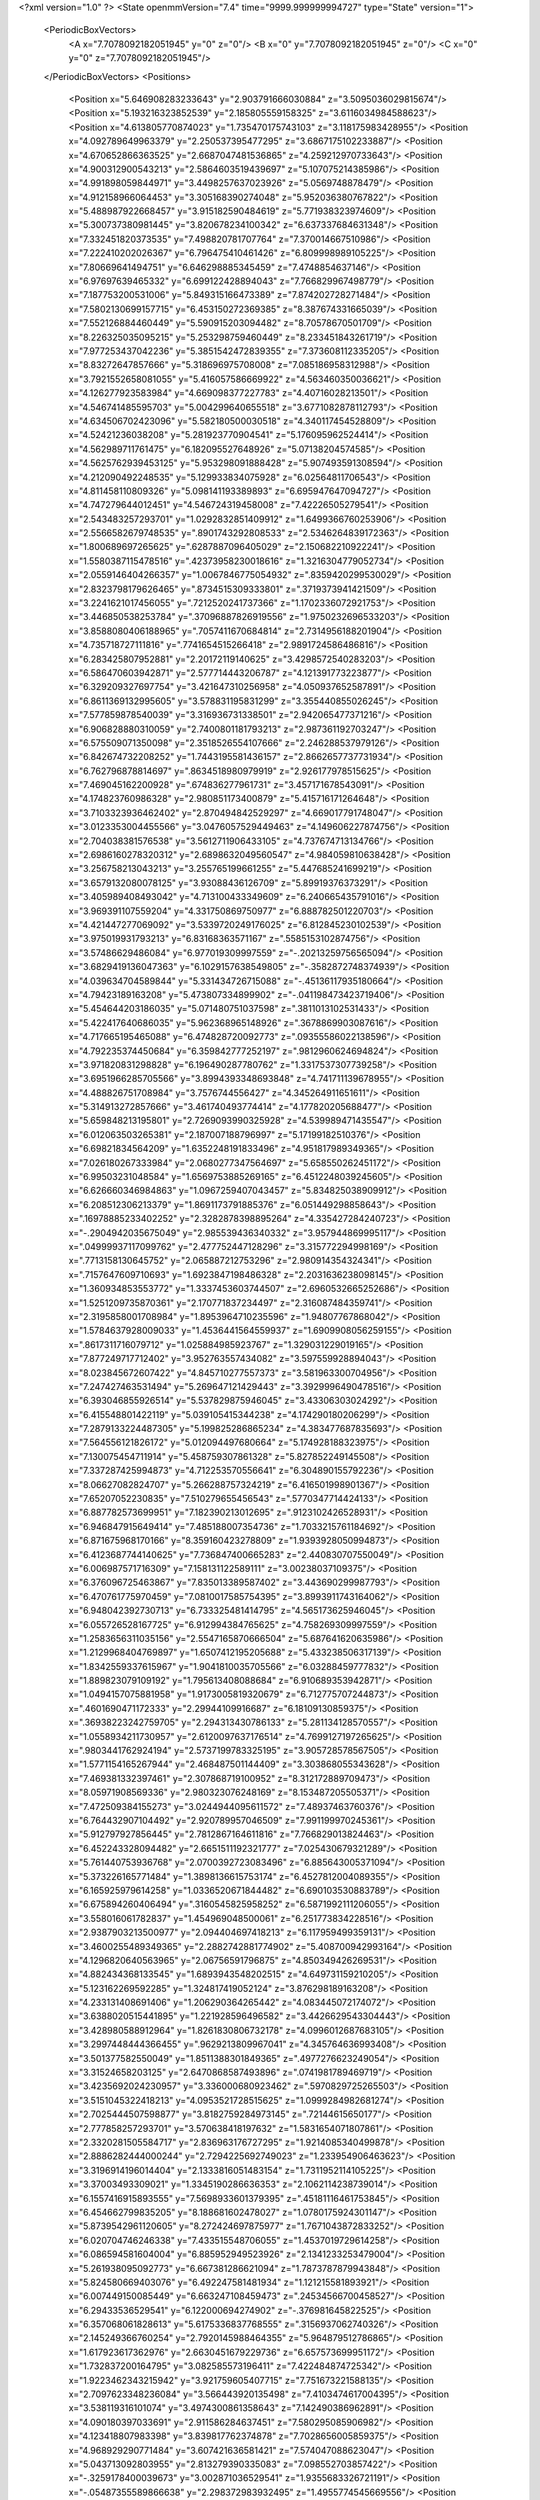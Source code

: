 <?xml version="1.0" ?>
<State openmmVersion="7.4" time="9999.999999994727" type="State" version="1">
	<PeriodicBoxVectors>
		<A x="7.7078092182051945" y="0" z="0"/>
		<B x="0" y="7.7078092182051945" z="0"/>
		<C x="0" y="0" z="7.7078092182051945"/>
	</PeriodicBoxVectors>
	<Positions>
		<Position x="5.646908283233643" y="2.903791666030884" z="3.5095036029815674"/>
		<Position x="5.193216323852539" y="2.185805559158325" z="3.6116034984588623"/>
		<Position x="4.613805770874023" y="1.735470175743103" z="3.118175983428955"/>
		<Position x="4.092789649963379" y="2.250537395477295" z="3.6867175102233887"/>
		<Position x="4.670652866363525" y="2.6687047481536865" z="4.259212970733643"/>
		<Position x="4.900312900543213" y="2.5864603519439697" z="5.107075214385986"/>
		<Position x="4.991898059844971" y="3.4498257637023926" z="5.0569748878479"/>
		<Position x="4.912158966064453" y="3.305168390274048" z="5.952036380767822"/>
		<Position x="5.488987922668457" y="3.915182590484619" z="5.771938323974609"/>
		<Position x="5.300737380981445" y="3.820678234100342" z="6.637337684631348"/>
		<Position x="7.332451820373535" y="7.498820781707764" z="7.370014667510986"/>
		<Position x="7.222410202026367" y="6.796475410461426" z="6.809998989105225"/>
		<Position x="7.80669641494751" y="6.646298885345459" z="7.4748854637146"/>
		<Position x="6.97697639465332" y="6.699122428894043" z="7.766829967498779"/>
		<Position x="7.187753200531006" y="5.849315166473389" z="7.874202728271484"/>
		<Position x="7.5802130699157715" y="6.453150272369385" z="8.387674331665039"/>
		<Position x="7.552126884460449" y="5.590915203094482" z="8.70578670501709"/>
		<Position x="8.226325035095215" y="5.253298759460449" z="8.233451843261719"/>
		<Position x="7.977253437042236" y="5.3851542472839355" z="7.373608112335205"/>
		<Position x="8.83272647857666" y="5.318696975708008" z="7.085186958312988"/>
		<Position x="3.7921552658081055" y="5.416057586669922" z="4.563460350036621"/>
		<Position x="4.126277923583984" y="4.669098377227783" z="4.40716028213501"/>
		<Position x="4.546741485595703" y="5.004299640655518" z="3.6771082878112793"/>
		<Position x="4.634506702423096" y="5.582180500030518" z="4.340117454528809"/>
		<Position x="4.52421236038208" y="5.281923770904541" z="5.176095962524414"/>
		<Position x="4.562989711761475" y="6.182095527648926" z="5.07138204574585"/>
		<Position x="4.5625762939453125" y="5.953298091888428" z="5.907493591308594"/>
		<Position x="4.212090492248535" y="5.129933834075928" z="6.02564811706543"/>
		<Position x="4.811458110809326" y="5.098141193389893" z="6.695947647094727"/>
		<Position x="4.747279644012451" y="4.546724319458008" z="7.42226505279541"/>
		<Position x="2.543483257293701" y="1.0292832851409912" z="1.6499366760253906"/>
		<Position x="2.5566582679748535" y=".8901743292808533" z="2.5346264839172363"/>
		<Position x="1.800689697265625" y=".6287887096405029" z="2.150682210922241"/>
		<Position x="1.5580387115478516" y=".42373958230018616" z="1.3216304779052734"/>
		<Position x="2.0559146404266357" y="1.0067846775054932" z=".8359420299530029"/>
		<Position x="2.8323798179626465" y=".8734515309333801" z=".3719373941421509"/>
		<Position x="3.2241621017456055" y=".7212520241737366" z="1.1702336072921753"/>
		<Position x="3.446850538253784" y=".37096887826919556" z="1.9750232696533203"/>
		<Position x="3.8588080406188965" y=".7057411670684814" z="2.7314956188201904"/>
		<Position x="4.735718727111816" y=".7741654515266418" z="2.9891724586486816"/>
		<Position x="6.283425807952881" y="2.20172119140625" z="3.4298572540283203"/>
		<Position x="6.586470603942871" y="2.577714443206787" z="4.121391773223877"/>
		<Position x="6.329209327697754" y="3.421647310256958" z="4.050937652587891"/>
		<Position x="6.8611369132995605" y="3.578831195831299" z="3.355440855026245"/>
		<Position x="7.577859878540039" y="3.316936731338501" z="2.942065477371216"/>
		<Position x="6.906828880310059" y="2.7400801181793213" z="2.987361192703247"/>
		<Position x="6.575509071350098" y="2.3518526554107666" z="2.246288537979126"/>
		<Position x="6.842674732208252" y="1.7443195581436157" z="2.8662657737731934"/>
		<Position x="6.762796878814697" y=".8634518980979919" z="2.926177978515625"/>
		<Position x="7.469045162200928" y=".674836277961731" z="3.457171678543091"/>
		<Position x="4.174823760986328" y="2.980851173400879" z="5.415716171264648"/>
		<Position x="3.7103323936462402" y="2.870494842529297" z="4.669017791748047"/>
		<Position x="3.0123353004455566" y="3.0476057529449463" z="4.149606227874756"/>
		<Position x="2.704038381576538" y="3.5612711906433105" z="4.737674713134766"/>
		<Position x="2.6986160278320312" y="2.6898632049560547" z="4.984059810638428"/>
		<Position x="3.256758213043213" y="3.255765199661255" z="5.447685241699219"/>
		<Position x="3.6579132080078125" y="3.93088436126709" z="5.89919376373291"/>
		<Position x="3.405989408493042" y="4.713100433349609" z="6.240665435791016"/>
		<Position x="3.969391107559204" y="4.331750869750977" z="6.888782501220703"/>
		<Position x="4.421447277069092" y="3.5339720249176025" z="6.812845230102539"/>
		<Position x="3.975019931793213" y="6.83168363571167" z=".5585153102874756"/>
		<Position x="3.57486629486084" y="6.977019309997559" z="-.20213259756565094"/>
		<Position x="3.6829419136047363" y="6.1029157638549805" z="-.3582872748374939"/>
		<Position x="4.039634704589844" y="5.331434726715088" z="-.45136117935180664"/>
		<Position x="4.79423189163208" y="5.473807334899902" z="-.041198473423719406"/>
		<Position x="5.454644203186035" y="5.071480751037598" z=".3811013102531433"/>
		<Position x="5.422417640686035" y="5.962368965148926" z=".3678869903087616"/>
		<Position x="4.717665195465088" y="6.474828720092773" z=".09355586022138596"/>
		<Position x="4.792235374450684" y="6.359842777252197" z=".9812960624694824"/>
		<Position x="3.971820831298828" y="6.196490287780762" z="1.3317537307739258"/>
		<Position x="3.6951966285705566" y="3.8994393348693848" z="4.741711139678955"/>
		<Position x="4.488826751708984" y="3.7576744556427" z="4.345264911651611"/>
		<Position x="5.314913272857666" y="3.461740493774414" z="4.177820205688477"/>
		<Position x="5.659848213195801" y="2.7269093990325928" z="4.539989471435547"/>
		<Position x="6.012063503265381" y="2.187007188796997" z="5.17199182510376"/>
		<Position x="6.69821834564209" y="1.6352248191833496" z="4.951817989349365"/>
		<Position x="7.026180267333984" y="2.0680277347564697" z="5.658550262451172"/>
		<Position x="6.99503231048584" y="1.6569753885269165" z="6.4512248039245605"/>
		<Position x="6.626660346984863" y="1.0967259407043457" z="5.834825038909912"/>
		<Position x="6.208512306213379" y="1.8691173791885376" z="6.051449298858643"/>
		<Position x=".16978885233402252" y="2.3282878398895264" z="4.335427284240723"/>
		<Position x="-.2904942035675049" y="2.985539436340332" z="3.957944869995117"/>
		<Position x=".04999937117099762" y="2.477752447128296" z="3.315772294998169"/>
		<Position x=".7713158130645752" y="2.065887212753296" z="2.980914354324341"/>
		<Position x=".7157647609710693" y="1.6923847198486328" z="2.2031636238098145"/>
		<Position x="1.360934853553772" y="1.3337453603744507" z="2.6960532665252686"/>
		<Position x="1.5251209735870361" y="2.170771837234497" z="2.316087484359741"/>
		<Position x="2.3195858001708984" y="1.8953964710235596" z="1.94807767868042"/>
		<Position x="1.5784637928009033" y="1.4536441564559937" z="1.6909908056259155"/>
		<Position x=".8617311716079712" y="1.025884985923767" z="1.329031229019165"/>
		<Position x="7.877249717712402" y="3.952763557434082" z="3.597559928894043"/>
		<Position x="8.023845672607422" y="4.845710277557373" z="3.581963300704956"/>
		<Position x="7.247427463531494" y="5.269647121429443" z="3.3929996490478516"/>
		<Position x="6.393046855926514" y="5.537829875946045" z="3.43306303024292"/>
		<Position x="6.415548801422119" y="5.039105415344238" z="4.174290180206299"/>
		<Position x="7.2879133224487305" y="5.199825286865234" z="4.383477687835693"/>
		<Position x="7.564556121826172" y="5.012094497680664" z="5.174928188323975"/>
		<Position x="7.130075454711914" y="5.458759307861328" z="5.827852249145508"/>
		<Position x="7.337287425994873" y="4.712253570556641" z="6.304890155792236"/>
		<Position x="8.06627082824707" y="5.266288757324219" z="6.416501998901367"/>
		<Position x="7.65207052230835" y="7.510279655456543" z=".5770347714424133"/>
		<Position x="6.887782573699951" y="7.182390213012695" z=".9123102426528931"/>
		<Position x="6.946847915649414" y="7.485188007354736" z="1.7033215761184692"/>
		<Position x="6.871675968170166" y="8.359160423278809" z="1.9393928050994873"/>
		<Position x="6.4123687744140625" y="7.736847400665283" z="2.440830707550049"/>
		<Position x="6.006987571716309" y="7.158131122589111" z="3.00238037109375"/>
		<Position x="6.376096725463867" y="7.835013389587402" z="3.443690299987793"/>
		<Position x="6.470761775970459" y="7.0810017585754395" z="3.8993911743164062"/>
		<Position x="6.948042392730713" y="6.733325481414795" z="4.565173625946045"/>
		<Position x="6.055726528167725" y="6.912994384765625" z="4.758269309997559"/>
		<Position x="1.2583656311035156" y="2.5547165870666504" z="5.687641620635986"/>
		<Position x="1.2129968404769897" y="1.6507412195205688" z="5.433238506317139"/>
		<Position x="1.8342559337615967" y="1.9041810035705566" z="6.03288459777832"/>
		<Position x="1.889823079109192" y="1.795613408088684" z="6.910689353942871"/>
		<Position x="1.0494157075881958" y="1.9173005819320679" z="6.712775707244873"/>
		<Position x=".4601690471172333" y="2.29944109916687" z="6.18109130859375"/>
		<Position x=".36938223242759705" y="2.294313430786133" z="5.281134128570557"/>
		<Position x="1.0558934211730957" y="2.6120097637176514" z="4.7699127197265625"/>
		<Position x=".9803441762924194" y="2.5737199783325195" z="3.905728578567505"/>
		<Position x="1.5771154165267944" y="2.468487501144409" z="3.303868055343628"/>
		<Position x="7.469381332397461" y="2.307868719100952" z="8.312172889709473"/>
		<Position x="8.05971908569336" y="2.980323076248169" z="8.153487205505371"/>
		<Position x="7.472509384155273" y="3.0244944095611572" z="7.48937463760376"/>
		<Position x="6.764432907104492" y="2.920789957046509" z="7.991199970245361"/>
		<Position x="5.912797927856445" y="2.7812867164611816" z="7.766829013824463"/>
		<Position x="6.452243328094482" y="2.6651511192321777" z="7.025430679321289"/>
		<Position x="5.761440753936768" y="2.0700392723083496" z="6.885643005371094"/>
		<Position x="5.373226165771484" y="1.3898136615753174" z="6.4527812004089355"/>
		<Position x="6.165925979614258" y="1.0336520671844482" z="6.690103530883789"/>
		<Position x="6.675894260406494" y=".3160545825958252" z="6.5871992111206055"/>
		<Position x="3.558016061782837" y="1.454969048500061" z="6.251773834228516"/>
		<Position x="2.9387903213500977" y="2.094404697418213" z="6.117959499359131"/>
		<Position x="3.4600255489349365" y="2.2882742881774902" z="5.408700942993164"/>
		<Position x="4.1296820640563965" y="2.06756591796875" z="4.850349426269531"/>
		<Position x="4.882434368133545" y="1.6893943548202515" z="4.649731159210205"/>
		<Position x="5.123162269592285" y="1.324817419052124" z="3.876298189163208"/>
		<Position x="4.233131408691406" y="1.206290364265442" z="4.083445072174072"/>
		<Position x="3.6388020515441895" y="1.221928596496582" z="3.4426629543304443"/>
		<Position x="3.428980588912964" y="1.8261830806732178" z="4.0996012687683105"/>
		<Position x="3.2997448444366455" y=".9629213809967041" z="4.345764636993408"/>
		<Position x="3.501377582550049" y="1.8511388301849365" z=".4977276623249054"/>
		<Position x="3.31524658203125" y="2.6470868587493896" z=".0741981789469719"/>
		<Position x="3.4235692024230957" y="3.336000680923462" z=".5970829725265503"/>
		<Position x="3.5151045322418213" y="4.0953521728515625" z="1.0999284982681274"/>
		<Position x="2.7025444507598877" y="3.8182759284973145" z=".72144615650177"/>
		<Position x="2.777858257293701" y="3.570638418197632" z="1.5831654071807861"/>
		<Position x="2.3320281505584717" y="2.836963176727295" z="1.9214085340499878"/>
		<Position x="2.8886282444000244" y="2.7294225692749023" z="1.233954906463623"/>
		<Position x="3.3196914196014404" y="2.1333816051483154" z="1.7311952114105225"/>
		<Position x="3.37003493309021" y="1.3345190286636353" z="2.1062114238739014"/>
		<Position x="6.1557416915893555" y="7.5698933601379395" z=".45181116461753845"/>
		<Position x="6.454662799835205" y="8.188681602478027" z="1.0780175924301147"/>
		<Position x="5.8739542961120605" y="8.272424697875977" z="1.7671043872833252"/>
		<Position x="6.020704746246338" y="7.433515548706055" z="1.4537019729614258"/>
		<Position x="6.086594581604004" y="6.885952949523926" z="2.1341233253479004"/>
		<Position x="5.261938095092773" y="6.667381286621094" z="1.7873787879943848"/>
		<Position x="5.824580669403076" y="6.492247581481934" z="1.121215581893921"/>
		<Position x="6.007449150085449" y="6.663247108459473" z=".24534566700458527"/>
		<Position x="6.29433536529541" y="6.122000694274902" z="-.376981645822525"/>
		<Position x="6.357068061828613" y="5.6175336837768555" z=".3156937062740326"/>
		<Position x="2.145249366760254" y="2.7920145988464355" z="5.964879512786865"/>
		<Position x="1.617923617362976" y="2.6630451679229736" z="6.657573699951172"/>
		<Position x="1.732837200164795" y="3.082585573196411" z="7.422484874725342"/>
		<Position x="1.9223462343215942" y="3.921759605407715" z="7.751673221588135"/>
		<Position x="2.7097623348236084" y="3.566443920135498" z="7.4103474617004395"/>
		<Position x="3.538119316101074" y="3.4974300861358643" z="7.142490386962891"/>
		<Position x="4.090180397033691" y="2.911586284637451" z="7.580295085906982"/>
		<Position x="4.123418807983398" y="3.839817762374878" z="7.7028656005859375"/>
		<Position x="4.968929290771484" y="3.607421636581421" z="7.574047088623047"/>
		<Position x="5.043713092803955" y="2.813279390335083" z="7.098552703857422"/>
		<Position x="-.3259178400039673" y="3.002871036529541" z="1.9355683326721191"/>
		<Position x="-.05487355589866638" y="2.298372983932495" z="1.4955774545669556"/>
		<Position x=".8022388815879822" y="2.0556552410125732" z="1.3277837038040161"/>
		<Position x="1.2883168458938599" y="1.6512566804885864" z=".7244850397109985"/>
		<Position x="1.4542964696884155" y="2.2516424655914307" z=".04065937176346779"/>
		<Position x="1.2994437217712402" y="2.8202157020568848" z=".6908543109893799"/>
		<Position x="1.7541500329971313" y="3.438709020614624" z="1.0956486463546753"/>
		<Position x="1.2646714448928833" y="2.9501712322235107" z="1.6956276893615723"/>
		<Position x=".43446990847587585" y="3.139676809310913" z="1.4048771858215332"/>
		<Position x="-.40945130586624146" y="3.113832950592041" z="1.0392985343933105"/>
		<Position x="4.718747615814209" y="-.8659781813621521" z="5.93991756439209"/>
		<Position x="5.050311088562012" y="-.6379064321517944" z="5.117835521697998"/>
		<Position x="5.575039863586426" y=".12778738141059875" z="4.995346546173096"/>
		<Position x="4.94373893737793" y=".7465991377830505" z="4.9509992599487305"/>
		<Position x="4.144114971160889" y="1.1704407930374146" z="5.103064060211182"/>
		<Position x="4.376747131347656" y="1.7911580801010132" z="5.679978847503662"/>
		<Position x="4.592284679412842" y="2.514371633529663" z="6.229472637176514"/>
		<Position x="5.388814926147461" y="2.222574234008789" z="5.950018882751465"/>
		<Position x="5.465216636657715" y="1.548272967338562" z="5.373316287994385"/>
		<Position x="6.050825595855713" y=".9568045735359192" z="5.0214667320251465"/>
		<Position x="1.890627384185791" y="3.367164373397827" z="5.147329807281494"/>
		<Position x="2.5034868717193604" y="3.777362823486328" z="5.7329535484313965"/>
		<Position x="2.8284170627593994" y="4.477148532867432" z="5.319112300872803"/>
		<Position x="2.252578020095825" y="4.444421291351318" z="4.658958435058594"/>
		<Position x="2.347342014312744" y="3.9127137660980225" z="3.9440977573394775"/>
		<Position x="1.5991621017456055" y="3.7937610149383545" z="4.367757797241211"/>
		<Position x=".9306789636611938" y="4.310425758361816" z="4.022886276245117"/>
		<Position x="1.3556004762649536" y="4.666683673858643" z="4.708559989929199"/>
		<Position x=".8883515000343323" y="3.9024481773376465" z="4.9490132331848145"/>
		<Position x=".6317020058631897" y="3.39298415184021" z="4.278024673461914"/>
		<Position x="2.4207828044891357" y="3.0590853691101074" z="3.2995829582214355"/>
		<Position x="2.440709114074707" y="2.385852813720703" z="2.711491584777832"/>
		<Position x="2.966972827911377" y="1.7433714866638184" z="3.033106803894043"/>
		<Position x="3.8015782833099365" y="1.9228901863098145" z="2.705888509750366"/>
		<Position x="4.064115524291992" y="2.546288013458252" z="2.0425355434417725"/>
		<Position x="3.709930419921875" y="3.234600305557251" z="1.6116350889205933"/>
		<Position x="3.441924810409546" y="3.9665379524230957" z="2.0875253677368164"/>
		<Position x="2.7280004024505615" y="4.503840923309326" z="2.3161580562591553"/>
		<Position x="2.8705780506134033" y="4.186554431915283" z="3.1532557010650635"/>
		<Position x="3.266557216644287" y="3.87355637550354" z="3.877814769744873"/>
		<Position x="1.2732480764389038" y="7.193780422210693" z="2.691997766494751"/>
		<Position x=".4140837490558624" y="7.184226036071777" z="2.720296621322632"/>
		<Position x="-.061765406280756" y="6.484519004821777" z="2.9989309310913086"/>
		<Position x="-.9720202088356018" y="6.49401330947876" z="3.1691811084747314"/>
		<Position x="-.6349872946739197" y="6.094310760498047" z="3.878007173538208"/>
		<Position x=".24766208231449127" y="5.8887553215026855" z="3.9100217819213867"/>
		<Position x=".5556401014328003" y="5.213742256164551" z="4.448345184326172"/>
		<Position x="1.1159082651138306" y="5.316542148590088" z="3.731921434402466"/>
		<Position x="1.750101089477539" y="4.6686015129089355" z="3.803226947784424"/>
		<Position x="1.949503779411316" y="4.206345558166504" z="3.0802764892578125"/>
		<Position x="6.774075031280518" y="4.3704657554626465" z="4.848348140716553"/>
		<Position x="7.176671504974365" y="3.615482807159424" z="4.591423511505127"/>
		<Position x="7.863541603088379" y="3.3366270065307617" z="5.023694038391113"/>
		<Position x="7.438176155090332" y="2.8789896965026855" z="5.692525386810303"/>
		<Position x="7.219998359680176" y="2.5343666076660156" z="4.874967575073242"/>
		<Position x="6.522660255432129" y="3.00470232963562" z="5.089167594909668"/>
		<Position x="5.732851982116699" y="2.992258310317993" z="5.567092418670654"/>
		<Position x="5.732323169708252" y="2.9928719997406006" z="6.4233222007751465"/>
		<Position x="6.538028717041016" y="2.7757339477539062" z="6.062774658203125"/>
		<Position x="7.259337902069092" y="2.707836866378784" z="6.587696075439453"/>
		<Position x="5.282661437988281" y="4.4717864990234375" z="1.235234022140503"/>
		<Position x="4.6155571937561035" y="3.990058183670044" z="1.6171108484268188"/>
		<Position x="4.115084648132324" y="4.649810314178467" z="1.961992859840393"/>
		<Position x="3.3957555294036865" y="5.224350929260254" z="1.9862895011901855"/>
		<Position x="3.754662275314331" y="5.975597381591797" z="2.3253743648529053"/>
		<Position x="3.168910264968872" y="6.647064685821533" z="2.399717092514038"/>
		<Position x="3.386488199234009" y="7.038569450378418" z="1.6356258392333984"/>
		<Position x="3.698949098587036" y="7.676692485809326" z="1.0917342901229858"/>
		<Position x="3.06203031539917" y="7.30376672744751" z=".6183865666389465"/>
		<Position x="2.42917799949646" y="6.7297844886779785" z=".8261697888374329"/>
		<Position x="8.010221481323242" y=".7282485961914062" z=".30426838994026184"/>
		<Position x="7.3842010498046875" y="1.3319202661514282" z=".23130209743976593"/>
		<Position x="7.737176895141602" y="1.4979710578918457" z="1.02329683303833"/>
		<Position x="7.401835918426514" y=".6723792552947998" z="1.0436190366744995"/>
		<Position x="6.9559006690979" y=".4415264129638672" z=".2951490879058838"/>
		<Position x="6.240082263946533" y=".4369303286075592" z="-.2760497033596039"/>
		<Position x="6.104068756103516" y="1.019021987915039" z=".4026622772216797"/>
		<Position x="6.4838547706604" y="1.431938648223877" z="-.26118117570877075"/>
		<Position x="7.113561153411865" y="2.0843522548675537" z="-.44734159111976624"/>
		<Position x="7.965754985809326" y="2.285203218460083" z="-.5778098702430725"/>
		<Position x="5.755407810211182" y="8.32640266418457" z="5.866688251495361"/>
		<Position x="6.409834384918213" y="7.902952194213867" z="5.481273174285889"/>
		<Position x="6.76758337020874" y="7.070875644683838" z="5.403656959533691"/>
		<Position x="6.527471542358398" y="6.190072536468506" z="5.448725700378418"/>
		<Position x="6.579705715179443" y="5.410976886749268" z="5.0360636711120605"/>
		<Position x="6.071625709533691" y="5.433166027069092" z="5.75660514831543"/>
		<Position x="6.522019863128662" y="5.267405986785889" z="6.5269670486450195"/>
		<Position x="6.964535236358643" y="5.1565680503845215" z="7.312319278717041"/>
		<Position x="7.2853922843933105" y="5.814011573791504" z="6.754977226257324"/>
		<Position x="6.536189079284668" y="6.151916027069092" z="6.423770904541016"/>
		<Position x="3.116769790649414" y="5.681933403015137" z="3.8647103309631348"/>
		<Position x="3.407600164413452" y="6.363854885101318" z="3.3018436431884766"/>
		<Position x="3.983827829360962" y="5.68343448638916" z="3.4864003658294678"/>
		<Position x="3.571775197982788" y="4.8952765464782715" z="3.691845178604126"/>
		<Position x="2.6875107288360596" y="4.874953269958496" z="3.7488887310028076"/>
		<Position x="3.1768884658813477" y="4.5758056640625" z="4.431553840637207"/>
		<Position x="2.7553367614746094" y="5.316126823425293" z="4.711702346801758"/>
		<Position x="2.124776601791382" y="5.499844551086426" z="4.081290245056152"/>
		<Position x="1.447772741317749" y="5.605966091156006" z="4.681169033050537"/>
		<Position x="2.168191432952881" y="6.017343521118164" z="4.960330486297607"/>
		<Position x="7.0072340965271" y="4.3286848068237305" z="3.9084033966064453"/>
		<Position x="6.354985237121582" y="4.570521831512451" z="3.3739116191864014"/>
		<Position x="5.774505138397217" y="3.9085259437561035" z="3.295980215072632"/>
		<Position x="6.04099702835083" y="3.3291730880737305" z="2.661802291870117"/>
		<Position x="6.757279872894287" y="3.7946677207946777" z="2.402095079421997"/>
		<Position x="7.358415126800537" y="4.239948272705078" z="2.8609132766723633"/>
		<Position x="6.796108245849609" y="4.7028117179870605" z="2.3838798999786377"/>
		<Position x="5.955199241638184" y="4.342196464538574" z="2.4898133277893066"/>
		<Position x="5.157724857330322" y="4.766844749450684" z="2.220980644226074"/>
		<Position x="4.962355613708496" y="4.087062835693359" z="2.8050386905670166"/>
		<Position x="3.4464752674102783" y=".22416259348392487" z="7.708937168121338"/>
		<Position x="3.3082072734832764" y=".12577028572559357" z="6.816856384277344"/>
		<Position x="2.6586179733276367" y="-.134203240275383" z="7.39502477645874"/>
		<Position x="2.5107152462005615" y=".6668002009391785" z="7.1383161544799805"/>
		<Position x="2.9096763134002686" y="1.44841730594635" z="7.3655266761779785"/>
		<Position x="3.6292669773101807" y=".9680771231651306" z="7.150962829589844"/>
		<Position x="4.353178977966309" y="1.0609291791915894" z="6.5705246925354"/>
		<Position x="4.808116436004639" y=".8229942917823792" z="5.855020046234131"/>
		<Position x="4.994108200073242" y=".020822960883378983" z="6.160333633422852"/>
		<Position x="4.271729946136475" y=".13741233944892883" z="6.699267864227295"/>
		<Position x="2.130314826965332" y="7.72251033782959" z="3.109196424484253"/>
		<Position x="1.847480058670044" y="6.9798359870910645" z="3.4270029067993164"/>
		<Position x="2.205328941345215" y="6.520901679992676" z="4.152113437652588"/>
		<Position x="3.068521499633789" y="6.69850492477417" z="4.175154685974121"/>
		<Position x="3.3253607749938965" y="6.192695617675781" z="4.878631591796875"/>
		<Position x="3.7784464359283447" y="6.596661567687988" z="5.494317531585693"/>
		<Position x="3.0049936771392822" y="6.5144782066345215" z="5.904152870178223"/>
		<Position x="2.6966373920440674" y="7.352470397949219" z="5.979362964630127"/>
		<Position x="3.6065142154693604" y="7.387876987457275" z="5.9832844734191895"/>
		<Position x="4.289492130279541" y="7.649877071380615" z="5.494775295257568"/>
		<Position x="5.365157127380371" y="3.4269094467163086" z=".9922289252281189"/>
		<Position x="4.888503551483154" y="2.957692861557007" z="1.6001453399658203"/>
		<Position x="5.152308940887451" y="2.937333345413208" z="2.4556376934051514"/>
		<Position x="4.864609718322754" y="2.134770154953003" z="2.1977272033691406"/>
		<Position x="5.33476448059082" y="1.3891446590423584" z="2.164466619491577"/>
		<Position x="6.209944725036621" y="1.3023895025253296" z="2.3247599601745605"/>
		<Position x="5.759654521942139" y=".7097458839416504" z="2.796812057495117"/>
		<Position x="5.752920150756836" y="1.4707289934158325" z="3.226260185241699"/>
		<Position x="6.332740783691406" y="1.0746299028396606" z="3.7733542919158936"/>
		<Position x="5.969045162200928" y="1.7315970659255981" z="4.259328842163086"/>
		<Position x=".12823985517024994" y="4.344372272491455" z="4.5749030113220215"/>
		<Position x="-.17692053318023682" y="4.093011379241943" z="5.396000385284424"/>
		<Position x="-.16124100983142853" y="3.768251895904541" z="6.249411106109619"/>
		<Position x=".5297044515609741" y="3.264796495437622" z="5.951231956481934"/>
		<Position x="1.297693133354187" y="3.6569926738739014" z="6.161947727203369"/>
		<Position x="2.079735279083252" y="3.611818790435791" z="6.585313320159912"/>
		<Position x="2.816741704940796" y="4.102384090423584" z="6.70692253112793"/>
		<Position x="3.0004639625549316" y="4.435759544372559" z="7.489138126373291"/>
		<Position x="2.991892099380493" y="5.133402347564697" z="6.915864944458008"/>
		<Position x="3.4451701641082764" y="5.7418646812438965" z="6.4560041427612305"/>
		<Position x="2.1676077842712402" y="5.399404525756836" z="-.31648674607276917"/>
		<Position x="1.5060653686523438" y="5.433242321014404" z=".2384471595287323"/>
		<Position x="2.038870096206665" y="4.770691394805908" z=".5301929116249084"/>
		<Position x="2.089644193649292" y="4.241966724395752" z="1.2624870538711548"/>
		<Position x="1.6223204135894775" y="4.752405166625977" z="1.826388955116272"/>
		<Position x="1.5479896068572998" y="5.603816986083984" z="2.1871337890625"/>
		<Position x=".7097589373588562" y="5.374778747558594" z="1.9101988077163696"/>
		<Position x=".06566377729177475" y="4.8520121574401855" z="1.5781569480895996"/>
		<Position x="-.05675115808844566" y="3.9658708572387695" z="1.7513747215270996"/>
		<Position x=".2579248547554016" y="4.02919340133667" z=".9210735559463501"/>
		<Position x="4.535571098327637" y="4.204070091247559" z="6.127645492553711"/>
		<Position x="4.411828517913818" y="4.202473163604736" z="5.25625467300415"/>
		<Position x="3.731905221939087" y="4.756458759307861" z="5.221928119659424"/>
		<Position x="3.6150355339050293" y="5.571227550506592" z="5.558229446411133"/>
		<Position x="2.788186550140381" y="5.505690574645996" z="5.7236104011535645"/>
		<Position x="1.9557490348815918" y="5.254504680633545" z="5.547024250030518"/>
		<Position x="2.0010321140289307" y="5.432013988494873" z="6.409282684326172"/>
		<Position x="1.4221138954162598" y="4.746459007263184" z="6.259486675262451"/>
		<Position x="1.7957754135131836" y="4.348732948303223" z="5.529530048370361"/>
		<Position x="2.407161235809326" y="4.685248374938965" z="6.080444812774658"/>
		<Position x="4.724483966827393" y="4.131136417388916" z=".5979275107383728"/>
		<Position x="4.4184346199035645" y="3.3263468742370605" z=".7658721208572388"/>
		<Position x="4.942325592041016" y="2.702822685241699" z=".42208728194236755"/>
		<Position x="4.392165184020996" y="2.059504270553589" z=".3047989308834076"/>
		<Position x="4.03196907043457" y="2.5388360023498535" z=".9821484088897705"/>
		<Position x="4.30695915222168" y="1.7434744834899902" z="1.3271822929382324"/>
		<Position x="5.147919178009033" y="2.059049606323242" z="1.1110167503356934"/>
		<Position x="5.881538391113281" y="1.5296359062194824" z="1.2120059728622437"/>
		<Position x="5.771198272705078" y="2.180426836013794" z="1.8224643468856812"/>
		<Position x="5.654555797576904" y="2.1849544048309326" z="2.7253477573394775"/>
		<Position x=".04453703761100769" y="7.048351287841797" z="1.3961331844329834"/>
		<Position x=".11703455448150635" y="7.8862738609313965" z="1.7135916948318481"/>
		<Position x=".6736847758293152" y="7.729603290557861" z="1.0525275468826294"/>
		<Position x=".9757353067398071" y="7.381678581237793" z="1.7865594625473022"/>
		<Position x="1.5474404096603394" y="7.175108432769775" z="1.086175799369812"/>
		<Position x="1.6933071613311768" y="7.167636394500732" z=".1836041510105133"/>
		<Position x="1.8494290113449097" y="6.3194050788879395" z="-.08187077194452286"/>
		<Position x="1.575353741645813" y="6.198608875274658" z="-.8980507254600525"/>
		<Position x="1.133594036102295" y="6.876635551452637" z="-.5546699166297913"/>
		<Position x="1.8719426393508911" y="7.180973529815674" z="-.878044843673706"/>
		<Position x="2.134206533432007" y="6.385847568511963" z="5.946333885192871"/>
		<Position x="1.433774709701538" y="6.24119758605957" z="5.423973560333252"/>
		<Position x="1.1617767810821533" y="5.713784694671631" z="6.070842742919922"/>
		<Position x=".9519490003585815" y="5.210063457489014" z="5.37545108795166"/>
		<Position x=".6172416806221008" y="4.474849224090576" z="5.7727952003479"/>
		<Position x=".4640136659145355" y="4.349339008331299" z="6.655447006225586"/>
		<Position x="-.17349183559417725" y="4.431285381317139" z="7.244907379150391"/>
		<Position x="-.39577844738960266" y="3.85483455657959" z="7.895871639251709"/>
		<Position x=".44470080733299255" y="3.675063133239746" z="7.600170612335205"/>
		<Position x=".5958577990531921" y="3.1469662189483643" z="6.904268264770508"/>
		<Position x="1.7962422370910645" y="-.4978146255016327" z="5.570517063140869"/>
		<Position x="2.3829095363616943" y=".13869938254356384" z="5.300049304962158"/>
		<Position x="2.4270124435424805" y=".7021440267562866" z="4.589799404144287"/>
		<Position x="1.665884017944336" y="1.0929596424102783" z="4.815181255340576"/>
		<Position x=".8930346369743347" y="1.3656402826309204" z="4.440977573394775"/>
		<Position x="1.1006497144699097" y="1.5779609680175781" z="3.636831760406494"/>
		<Position x="1.7232210636138916" y="1.9384279251098633" z="4.161301136016846"/>
		<Position x="1.8974370956420898" y="2.8180160522460938" z="4.255676746368408"/>
		<Position x="1.5171785354614258" y="3.3088533878326416" z="3.6101653575897217"/>
		<Position x="1.045703411102295" y="3.904181718826294" z="3.1328182220458984"/>
		<Position x="2.140493869781494" y="6.129725456237793" z="1.5694453716278076"/>
		<Position x="1.4083902835845947" y="6.531162738800049" z="1.906007170677185"/>
		<Position x=".642061173915863" y="6.380904674530029" z="2.260484218597412"/>
		<Position x=".6204122304916382" y="6.12007999420166" z="1.4048184156417847"/>
		<Position x="-.2142004370689392" y="6.073670387268066" z="1.751049280166626"/>
		<Position x="-.6325468420982361" y="6.663656711578369" z="2.232856035232544"/>
		<Position x="-.8995888829231262" y="5.803465366363525" z="2.5133485794067383"/>
		<Position x="-.07129552215337753" y="5.490578651428223" z="2.5007660388946533"/>
		<Position x=".6149412393569946" y="5.7536091804504395" z="3.030982732772827"/>
		<Position x="1.3622148036956787" y="6.245681285858154" z="2.9646003246307373"/>
		<Position x="6.318622589111328" y="6.103660583496094" z="4.341735363006592"/>
		<Position x="5.481274604797363" y="6.270696640014648" z="4.598513126373291"/>
		<Position x="5.388609409332275" y="5.5973992347717285" z="5.119992733001709"/>
		<Position x="5.206287384033203" y="5.131405830383301" z="5.850169658660889"/>
		<Position x="5.642004013061523" y="4.623601913452148" z="6.375252723693848"/>
		<Position x="5.713027000427246" y="4.460655689239502" z="7.233788967132568"/>
		<Position x="5.728817939758301" y="5.331563949584961" z="7.304505348205566"/>
		<Position x="5.599849700927734" y="5.777594566345215" z="6.511891841888428"/>
		<Position x="4.7808003425598145" y="6.059030532836914" z="6.871876239776611"/>
		<Position x="4.684322357177734" y="6.967007637023926" z="6.873404502868652"/>
		<Position x="1.292124629020691" y="-1.4781652688980103" z="3.861880302429199"/>
		<Position x=".7753764390945435" y="-.7825603485107422" z="3.536834478378296"/>
		<Position x=".2645461857318878" y="-.06315870583057404" z="3.5233254432678223"/>
		<Position x="-.26846131682395935" y="-.7650766968727112" z="3.7685136795043945"/>
		<Position x="-.5581927299499512" y="-.28090691566467285" z="3.0713465213775635"/>
		<Position x="-.12204617261886597" y=".3120590150356293" z="2.589651346206665"/>
		<Position x="-.07520946115255356" y="1.094138741493225" z="2.165215253829956"/>
		<Position x=".7857099175453186" y=".7635343074798584" z="2.193364143371582"/>
		<Position x=".8909500241279602" y=".353069007396698" z="2.9613211154937744"/>
		<Position x=".6916565299034119" y=".8044934272766113" z="3.7155261039733887"/>
		<Position x="7.248599529266357" y="-.06265966594219208" z="4.3686203956604"/>
		<Position x="6.49852991104126" y=".29459652304649353" z="4.520601272583008"/>
		<Position x="7.083115577697754" y=".6554467082023621" z="5.126645565032959"/>
		<Position x="7.506721019744873" y=".7202917337417603" z="5.923469066619873"/>
		<Position x="7.7931718826293945" y="1.524395227432251" z="5.698746204376221"/>
		<Position x="7.70332670211792" y="1.419750452041626" z="4.817864418029785"/>
		<Position x="7.1437554359436035" y="1.0520918369293213" z="4.2275567054748535"/>
		<Position x="7.052236557006836" y="1.819549798965454" z="3.820880889892578"/>
		<Position x="7.918466567993164" y="1.650354027748108" z="3.655850410461426"/>
		<Position x="8.105382919311523" y="1.183530330657959" z="2.9158682823181152"/>
		<Position x="7.007354736328125" y="4.186543941497803" z="1.0475207567214966"/>
		<Position x="7.2151780128479" y="4.867847442626953" z=".534862756729126"/>
		<Position x="6.568098068237305" y="4.395297527313232" z=".1125679686665535"/>
		<Position x="5.745017051696777" y="4.188966274261475" z=".49329641461372375"/>
		<Position x="6.269631385803223" y="4.841376781463623" z=".8626642227172852"/>
		<Position x="6.062410831451416" y="4.9180450439453125" z="1.719144582748413"/>
		<Position x="5.494466304779053" y="5.532161235809326" z="1.294115662574768"/>
		<Position x="6.115916728973389" y="5.909136772155762" z="1.8170603513717651"/>
		<Position x="6.665224075317383" y="5.971508502960205" z="1.086607813835144"/>
		<Position x="6.871287822723389" y="5.271319389343262" z="1.6008355617523193"/>
		<Position x="1.9550215005874634" y="4.562130928039551" z="-.6465504765510559"/>
		<Position x="1.2506000995635986" y="3.989764451980591" z="-.6575466394424438"/>
		<Position x=".9537141919136047" y="4.618258953094482" z="-.08846883475780487"/>
		<Position x="1.1396461725234985" y="3.9685089588165283" z=".5068881511688232"/>
		<Position x="1.0715572834014893" y="4.69320011138916" z="1.0420793294906616"/>
		<Position x="1.388751745223999" y="5.495735168457031" z="1.2067228555679321"/>
		<Position x="1.4463456869125366" y="6.271111011505127" z=".7675192356109619"/>
		<Position x=".831829309463501" y="6.8422417640686035" z=".419359028339386"/>
		<Position x=".8084444999694824" y="6.049304008483887" z="-.04103752598166466"/>
		<Position x=".5719773173332214" y="6.138887882232666" z="-.8783060908317566"/>
		<Position x=".5762344002723694" y=".030046073719859123" z="5.871981143951416"/>
		<Position x=".05273233726620674" y="-.015444314107298851" z="5.146002292633057"/>
		<Position x=".2905227839946747" y=".5838038921356201" z="4.486546039581299"/>
		<Position x=".5614351630210876" y=".7606956958770752" z="5.326087474822998"/>
		<Position x=".782109797000885" y="1.1192175149917603" z="6.114378452301025"/>
		<Position x=".20462939143180847" y="1.4278411865234375" z="6.716156482696533"/>
		<Position x="-.3625462055206299" y=".8442564606666565" z="7.088199615478516"/>
		<Position x=".48124632239341736" y=".5991934537887573" z="6.890063285827637"/>
		<Position x=".6137420535087585" y="-.0849822536110878" z="7.493633270263672"/>
		<Position x=".38541632890701294" y="-.4455525875091553" z="6.698956489562988"/>
		<Position x="2.7016353607177734" y="1.7496006488800049" z="8.668940544128418"/>
		<Position x="2.070629119873047" y="2.382845640182495" z="8.77346420288086"/>
		<Position x="2.35243558883667" y="2.990666627883911" z="8.185362815856934"/>
		<Position x="2.482783317565918" y="2.167599678039551" z="7.78161096572876"/>
		<Position x="2.5819408893585205" y="2.52553129196167" z="6.998809814453125"/>
		<Position x="2.8930611610412598" y="3.1619582176208496" z="6.444427013397217"/>
		<Position x="3.7359704971313477" y="2.973696708679199" z="6.238552570343018"/>
		<Position x="3.469694137573242" y="2.3970320224761963" z="6.8402099609375"/>
		<Position x="3.9701974391937256" y="1.7755142450332642" z="7.238785743713379"/>
		<Position x="4.848119735717773" y="1.830690622329712" z="7.1363606452941895"/>
		<Position x="3.0452065467834473" y="5.96314001083374" z="1.4740737676620483"/>
		<Position x="2.4774210453033447" y="5.231423377990723" z="1.6256301403045654"/>
		<Position x="2.637699604034424" y="5.716038703918457" z="2.347482919692993"/>
		<Position x="3.2746527194976807" y="5.470453262329102" z="2.9298295974731445"/>
		<Position x="3.669785499572754" y="4.639001369476318" z="2.7922284603118896"/>
		<Position x="4.278883934020996" y="5.2969255447387695" z="2.694784164428711"/>
		<Position x="5.022621154785156" y="5.776910781860352" z="2.5761356353759766"/>
		<Position x="4.625837326049805" y="5.480821132659912" z="1.7698321342468262"/>
		<Position x="4.645503997802734" y="5.135783672332764" z=".9438366889953613"/>
		<Position x="4.118285179138184" y="5.68438196182251" z=".5221154093742371"/>
		<Position x="4.433917045593262" y="1.3166190385818481" z="2.1965737342834473"/>
		<Position x="4.195666313171387" y=".7538466453552246" z="1.6039106845855713"/>
		<Position x="4.965958595275879" y=".5044381618499756" z="1.9825249910354614"/>
		<Position x="4.402811050415039" y="-.05413326248526573" z="2.4121367931365967"/>
		<Position x="4.2984771728515625" y="-.898613452911377" z="2.073343276977539"/>
		<Position x="4.539491653442383" y="-.21770435571670532" z="1.5259921550750732"/>
		<Position x="5.175015926361084" y="-.34885191917419434" z=".9081435799598694"/>
		<Position x="5.508627891540527" y=".45834118127822876" z="1.0303285121917725"/>
		<Position x="4.978346347808838" y="1.1064685583114624" z="1.3633568286895752"/>
		<Position x="5.050264358520508" y="1.3286073207855225" z=".48528242111206055"/>
		<Position x="5.6193952560424805" y="1.9931145906448364" z=".2456832230091095"/>
		<Position x="6.505613803863525" y="2.0213379859924316" z=".3654707670211792"/>
		<Position x="6.79589319229126" y="1.3702566623687744" z=".9078297019004822"/>
		<Position x="6.877791404724121" y="1.6393126249313354" z="1.7526551485061646"/>
		<Position x="6.687814712524414" y="2.3731608390808105" z="1.2463629245758057"/>
		<Position x="5.891798973083496" y="2.5856621265411377" z=".9820932149887085"/>
		<Position x="6.194171905517578" y="3.0470354557037354" z="1.703038215637207"/>
		<Position x="5.550016403198242" y="3.6161305904388428" z="1.9385133981704712"/>
		<Position x="6.2592926025390625" y="3.984468936920166" z="1.5704854726791382"/>
		<Position x="6.312514305114746" y="3.4585461616516113" z=".8034367561340332"/>
		<Position x="5.753067493438721" y="-1.0345200300216675" z="6.681797504425049"/>
		<Position x="6.285027980804443" y="-.5185124278068542" z="7.210978031158447"/>
		<Position x="5.434815406799316" y="-.4190290868282318" z="7.345519542694092"/>
		<Position x="5.283905506134033" y=".31172123551368713" z="7.79501485824585"/>
		<Position x="4.504447937011719" y="-.13510122895240784" z="7.8883748054504395"/>
		<Position x="4.647433280944824" y=".4681815207004547" z="8.527323722839355"/>
		<Position x="3.936384677886963" y="1.0211467742919922" z="8.364795684814453"/>
		<Position x="4.438144207000732" y=".8124786019325256" z="7.6626081466674805"/>
		<Position x="5.043769836425781" y=".6190887093544006" z="6.9726786613464355"/>
		<Position x="5.584072113037109" y="1.199777603149414" z="7.385107517242432"/>
		<Position x="4.261046409606934" y="2.7576966285705566" z="2.894944667816162"/>
		<Position x="4.231690406799316" y="3.5057473182678223" z="2.419257402420044"/>
		<Position x="3.5490617752075195" y="3.4957456588745117" z="3.0177788734436035"/>
		<Position x="3.282184600830078" y="2.946300983428955" z="2.4001595973968506"/>
		<Position x="2.6244277954101562" y="3.514922618865967" z="2.5131442546844482"/>
		<Position x="1.8848456144332886" y="3.7509818077087402" z="2.0359106063842773"/>
		<Position x="1.5774455070495605" y="3.139477014541626" z="2.6270976066589355"/>
		<Position x=".768447995185852" y="3.002765655517578" z="3.005373239517212"/>
		<Position x=".5268307328224182" y="2.6513795852661133" z="2.1927847862243652"/>
		<Position x="-.15243463218212128" y="2.0871028900146484" z="2.4042937755584717"/>
		<Position x="4.715112686157227" y="3.3772077560424805" z="3.3478691577911377"/>
		<Position x="3.9743757247924805" y="3.2537574768066406" z="3.8019678592681885"/>
		<Position x="4.112835884094238" y="4.071722507476807" z="3.5109333992004395"/>
		<Position x="4.9894185066223145" y="4.250141620635986" z="3.7381558418273926"/>
		<Position x="5.465224266052246" y="4.886537075042725" z="3.3435187339782715"/>
		<Position x="5.574952602386475" y="5.4357099533081055" z="4.060962200164795"/>
		<Position x="5.041441917419434" y="5.81287145614624" z="3.44165301322937"/>
		<Position x="4.4453444480896" y="6.369507789611816" z="3.03085994720459"/>
		<Position x="5.10298490524292" y="6.9035539627075195" z="2.748274803161621"/>
		<Position x="5.513200759887695" y="7.594344615936279" z="2.304213285446167"/>
		<Position x="1.9337610006332397" y="2.1917479038238525" z="5.076728820800781"/>
		<Position x="2.628175735473633" y="1.819820761680603" z="4.69663667678833"/>
		<Position x="3.1594491004943848" y="1.402975082397461" z="5.299838542938232"/>
		<Position x="2.306842565536499" y="1.2192076444625854" z="5.570552349090576"/>
		<Position x="2.5296554565429688" y="1.328526496887207" z="6.431344032287598"/>
		<Position x="2.967825412750244" y=".6083024740219116" z="6.073238849639893"/>
		<Position x="3.7938919067382812" y=".6977256536483765" z="5.86583137512207"/>
		<Position x="3.243119478225708" y=".4747644066810608" z="5.210553169250488"/>
		<Position x="3.233189582824707" y="-.4284508526325226" z="5.127509117126465"/>
		<Position x="2.449965000152588" y="-.8301143050193787" z="4.979910373687744"/>
		<Position x="3.93588924407959" y="4.804910182952881" z=".3045503497123718"/>
		<Position x="3.6924469470977783" y="5.107535362243652" z="1.1040927171707153"/>
		<Position x="2.9128074645996094" y="4.776066303253174" z=".8147110342979431"/>
		<Position x="3.206373453140259" y="5.364197254180908" z=".20192299783229828"/>
		<Position x="2.505445957183838" y="5.738962650299072" z=".6731685996055603"/>
		<Position x="3.253321647644043" y="6.244760990142822" z=".6533324718475342"/>
		<Position x="2.773542642593384" y="6.32673978805542" z="-.08842016011476517"/>
		<Position x="2.5644733905792236" y="6.056461334228516" z="-.9038212895393372"/>
		<Position x="2.994591236114502" y="6.83712911605835" z="-.9041242599487305"/>
		<Position x="3.7932841777801514" y="6.614931106567383" z="-1.2178139686584473"/>
		<Position x="2.2916107177734375" y="7.855823516845703" z=".5523108839988708"/>
		<Position x="2.563288927078247" y="7.706227779388428" z="1.3831309080123901"/>
		<Position x="1.9215843677520752" y="7.340644836425781" z="1.9718412160873413"/>
		<Position x="2.099292755126953" y="6.72981595993042" z="2.5909671783447266"/>
		<Position x="2.424076795578003" y="6.222005367279053" z="3.23983097076416"/>
		<Position x="2.1180126667022705" y="5.380574703216553" z="3.1093380451202393"/>
		<Position x="1.3335130214691162" y="4.886824131011963" z="2.860962390899658"/>
		<Position x=".6361333131790161" y="4.543694019317627" z="2.442523956298828"/>
		<Position x=".569791316986084" y="3.6775546073913574" z="2.3534414768218994"/>
		<Position x=".9640095233917236" y="3.9750287532806396" z="1.6020312309265137"/>
		<Position x="2.179502487182617" y="7.5645751953125" z="4.360554218292236"/>
		<Position x="3.0725650787353516" y="7.708930969238281" z="4.291355133056641"/>
		<Position x="3.8747785091400146" y="8.006902694702148" z="4.6134467124938965"/>
		<Position x="4.078381061553955" y="7.145161151885986" z="4.613644599914551"/>
		<Position x="3.956577777862549" y="6.380406379699707" z="4.171138763427734"/>
		<Position x="4.719491481781006" y="6.631170749664307" z="3.889420986175537"/>
		<Position x="5.401549339294434" y="7.191031455993652" z="4.108878135681152"/>
		<Position x="5.662994384765625" y="6.4875264167785645" z="3.5973286628723145"/>
		<Position x="5.945725917816162" y="6.2097954750061035" z="2.795656442642212"/>
		<Position x="5.937807559967041" y="5.312422275543213" z="2.6488125324249268"/>
		<Position x="5.1231160163879395" y="4.651069164276123" z="4.712456226348877"/>
		<Position x="5.789897918701172" y="4.358874320983887" z="4.263489246368408"/>
		<Position x="5.9234418869018555" y="3.7581756114959717" z="4.887753009796143"/>
		<Position x="5.909843444824219" y="4.577939033508301" z="5.2666015625"/>
		<Position x="6.555076599121094" y="4.522061347961426" z="5.863565444946289"/>
		<Position x="6.749085426330566" y="3.701657772064209" z="5.644754886627197"/>
		<Position x="6.219958782196045" y="3.7767910957336426" z="6.394288539886475"/>
		<Position x="6.524604797363281" y="4.442483901977539" z="6.912447929382324"/>
		<Position x="6.932953834533691" y="3.644843101501465" z="7.001017093658447"/>
		<Position x="6.137676239013672" y="3.6100986003875732" z="7.392096996307373"/>
		<Position x="1.0884268283843994" y="-.9216805696487427" z="6.128066539764404"/>
		<Position x=".8896121382713318" y="-.7034175992012024" z="5.295527458190918"/>
		<Position x="1.4825377464294434" y="-.7768657803535461" z="4.602375507354736"/>
		<Position x=".7481479048728943" y="-.3273845314979553" z="4.362322807312012"/>
		<Position x="1.3704718351364136" y=".037542201578617096" z="3.8446743488311768"/>
		<Position x="1.7498588562011719" y=".86212158203125" z="3.843848705291748"/>
		<Position x="2.6186177730560303" y="1.1567500829696655" z="3.704792022705078"/>
		<Position x="2.0535635948181152" y="1.6301683187484741" z="3.240131378173828"/>
		<Position x="2.542001485824585" y="2.1481943130493164" z="3.7791543006896973"/>
		<Position x="3.2390317916870117" y="2.562566041946411" z="3.3831987380981445"/>
		<Position x="2.6881978511810303" y="7.551361083984375" z="2.42165207862854"/>
		<Position x="2.846712350845337" y="7.119671821594238" z="3.2446305751800537"/>
		<Position x="3.5631134510040283" y="7.441030025482178" z="2.831080198287964"/>
		<Position x="3.08215594291687" y="8.086601257324219" z="3.228687047958374"/>
		<Position x="3.9054014682769775" y="8.047138214111328" z="3.6673991680145264"/>
		<Position x="3.755011558532715" y="7.189633846282959" z="3.6981287002563477"/>
		<Position x="4.5268168449401855" y="7.360076904296875" z="3.2608985900878906"/>
		<Position x="5.349210739135742" y="7.760352611541748" z="3.3322534561157227"/>
		<Position x="5.675202369689941" y="8.176655769348145" z="4.067660808563232"/>
		<Position x="4.770570278167725" y="8.003060340881348" z="4.149046897888184"/>
		<Position x=".506608784198761" y="1.861356258392334" z="7.943359375"/>
		<Position x=".8904763460159302" y="1.2952922582626343" z="7.383011341094971"/>
		<Position x="1.1882866621017456" y=".6722723245620728" z="8.030338287353516"/>
		<Position x="1.7931113243103027" y="1.1459070444107056" z="7.610664367675781"/>
		<Position x="1.654424786567688" y=".27905234694480896" z="7.323270797729492"/>
		<Position x="1.6779745817184448" y=".8955817818641663" z="6.682258605957031"/>
		<Position x="2.109137773513794" y=".22721491754055023" z="6.342813491821289"/>
		<Position x="1.2421653270721436" y=".12666936218738556" z="6.484664440155029"/>
		<Position x="1.3861042261123657" y=".578497588634491" z="5.679803848266602"/>
		<Position x="1.3283411264419556" y=".15577267110347748" z="4.867868423461914"/>
		<Position x="8.377747535705566" y="6.081309795379639" z="4.7535624504089355"/>
		<Position x="7.836277961730957" y="6.7942705154418945" z="4.787120819091797"/>
		<Position x="7.448605537414551" y="5.980587005615234" z="4.890546798706055"/>
		<Position x="7.9304327964782715" y="5.934844017028809" z="5.637857437133789"/>
		<Position x="7.558676719665527" y="6.714779376983643" z="5.808079719543457"/>
		<Position x="7.214349746704102" y="7.566924095153809" z="5.9591851234436035"/>
		<Position x="6.492938995361328" y="7.1000847816467285" z="6.259089946746826"/>
		<Position x="5.837011814117432" y="7.659051418304443" z="6.545576095581055"/>
		<Position x="5.754032611846924" y="7.262864589691162" z="5.726534843444824"/>
		<Position x="5.607358932495117" y="6.385659217834473" z="5.617868423461914"/>
	</Positions>
	<Velocities>
		<Velocity x=".07819689810276031" y="-.05838731303811073" z="-.03372007608413696"/>
		<Velocity x="-.11679492145776749" y="-.03692054748535156" z="-.1331980973482132"/>
		<Velocity x="-.0272685457020998" y="-.0955997183918953" z=".08747521787881851"/>
		<Velocity x="-.01995869353413582" y="-.011756638064980507" z=".012050027959048748"/>
		<Velocity x=".09457436203956604" y="-.08738338202238083" z=".11787884682416916"/>
		<Velocity x="-.015833189710974693" y=".11633839458227158" z="-.018329408019781113"/>
		<Velocity x="-.10733085870742798" y=".10595626384019852" z="-.09483858197927475"/>
		<Velocity x=".07261497527360916" y=".1012425422668457" z=".04760536178946495"/>
		<Velocity x=".021550435572862625" y="-.13139471411705017" z=".04339250177145004"/>
		<Velocity x=".031180495396256447" y=".02515304833650589" z=".05259536951780319"/>
		<Velocity x="-.009085703641176224" y="-.10052318871021271" z="-.07916172593832016"/>
		<Velocity x="-.06934903562068939" y=".08477229624986649" z=".002391172805801034"/>
		<Velocity x=".03318546712398529" y=".13971342146396637" z=".002830609679222107"/>
		<Velocity x=".0281797144562006" y=".027560608461499214" z="-.14192135632038116"/>
		<Velocity x="-.005755431018769741" y="-.006246903911232948" z="-.13184355199337006"/>
		<Velocity x="-.1262093484401703" y="-.009296867996454239" z=".014279269613325596"/>
		<Velocity x=".03021499514579773" y="-.010267290286719799" z="-.05680105462670326"/>
		<Velocity x="-.015049878507852554" y=".12644365429878235" z=".04759356379508972"/>
		<Velocity x="-.04088480398058891" y="-.26830992102622986" z=".01819179765880108"/>
		<Velocity x="-.002013062359765172" y="-.10802420973777771" z=".11154833436012268"/>
		<Velocity x="-.02165488712489605" y=".08774445950984955" z="-2.1312187527655624e-05"/>
		<Velocity x=".014368224889039993" y=".13468052446842194" z=".08614960312843323"/>
		<Velocity x="-.010780096054077148" y=".07599600404500961" z="-.05716923251748085"/>
		<Velocity x="-.05028891935944557" y="-.07842853665351868" z=".04291656240820885"/>
		<Velocity x="-.048537418246269226" y=".05471224710345268" z=".1031593531370163"/>
		<Velocity x="-.01645475998520851" y=".09945943206548691" z=".0681365430355072"/>
		<Velocity x=".0023574025835841894" y="-.207363098859787" z=".06320910155773163"/>
		<Velocity x="-.008050150237977505" y=".022883329540491104" z="-.0548480823636055"/>
		<Velocity x=".010259482078254223" y=".045354511588811874" z=".0063607278279960155"/>
		<Velocity x=".0380500964820385" y=".03689194843173027" z=".016953030601143837"/>
		<Velocity x=".004217897541821003" y=".17214326560497284" z=".0681922510266304"/>
		<Velocity x="-.019140973687171936" y=".05427330359816551" z="-.09920134395360947"/>
		<Velocity x=".043927036225795746" y=".1423296183347702" z="-.06894678622484207"/>
		<Velocity x="-.06594227254390717" y="-.12609878182411194" z="-.19652365148067474"/>
		<Velocity x="-.0036028812173753977" y="-.06740687787532806" z=".19054509699344635"/>
		<Velocity x="-.09126774221658707" y="-.11595796793699265" z="-.12440215051174164"/>
		<Velocity x=".1974484622478485" y="-.1089632511138916" z=".02228005789220333"/>
		<Velocity x="-.027155110612511635" y=".0357549823820591" z=".020746657624840736"/>
		<Velocity x="-.1117514818906784" y="-.15078005194664001" z="-.000794881721958518"/>
		<Velocity x=".059982024133205414" y=".050564151257276535" z=".02124548703432083"/>
		<Velocity x=".19587396085262299" y=".17191842198371887" z=".03933267667889595"/>
		<Velocity x="-.15287992358207703" y="-.07461218535900116" z=".11049315333366394"/>
		<Velocity x="-.022759756073355675" y=".027318092063069344" z=".09926324337720871"/>
		<Velocity x=".09509140253067017" y="-.038743529468774796" z="-.18386626243591309"/>
		<Velocity x=".06998234242200851" y="-.11259190738201141" z=".15599709749221802"/>
		<Velocity x="-.06604601442813873" y=".0855429545044899" z=".021702636033296585"/>
		<Velocity x=".22092191874980927" y=".04238177090883255" z="-.05269056558609009"/>
		<Velocity x=".06876074522733688" y="-.03004777990281582" z=".07776575535535812"/>
		<Velocity x=".09108220040798187" y=".1605265885591507" z="-.0134468087926507"/>
		<Velocity x=".10551649332046509" y=".08682306110858917" z=".13899138569831848"/>
		<Velocity x=".03304128348827362" y="-.010652453638613224" z="-.023714082315564156"/>
		<Velocity x=".025664497166872025" y=".004209253005683422" z="-.033631764352321625"/>
		<Velocity x=".12912322580814362" y=".11157862842082977" z="-.13961614668369293"/>
		<Velocity x=".010873590596020222" y=".0838804766535759" z="-.03838268294930458"/>
		<Velocity x="-.013403157703578472" y=".06327380985021591" z=".100520558655262"/>
		<Velocity x=".18721097707748413" y="-.131911501288414" z=".03595687821507454"/>
		<Velocity x="-.04551022872328758" y="-.018772227689623833" z=".06820637732744217"/>
		<Velocity x=".018584448844194412" y="-.057350728660821915" z="-.11304547637701035"/>
		<Velocity x=".09030173718929291" y=".08129860460758209" z=".08505034446716309"/>
		<Velocity x=".08145719021558762" y=".06156395748257637" z="-.020000416785478592"/>
		<Velocity x=".18988701701164246" y="-.08761034905910492" z=".025569535791873932"/>
		<Velocity x=".07148370146751404" y="-.10828080773353577" z="-.10782796144485474"/>
		<Velocity x=".12988291680812836" y="-.021026073023676872" z="-.021173249930143356"/>
		<Velocity x=".10145535320043564" y=".09757976233959198" z=".12577031552791595"/>
		<Velocity x="-.05022796615958214" y=".0522276908159256" z=".15917742252349854"/>
		<Velocity x="-.04015064612030983" y="-.01657467894256115" z="-.08841943740844727"/>
		<Velocity x=".048064738512039185" y=".07393272966146469" z="-.04457959532737732"/>
		<Velocity x="-.0024768016301095486" y=".28482285141944885" z=".07477781176567078"/>
		<Velocity x="-.17093370854854584" y="-.08613321185112" z=".0071808272041380405"/>
		<Velocity x=".0788632184267044" y="-.10410863161087036" z=".00035778095480054617"/>
		<Velocity x=".15588989853858948" y=".0023779990151524544" z=".00985189713537693"/>
		<Velocity x="-.035351719707250595" y="-.09650297462940216" z="-.07980183511972427"/>
		<Velocity x=".03652603179216385" y="-.1394510716199875" z=".083037830889225"/>
		<Velocity x="-.0682450607419014" y=".016491105780005455" z="-.1055920273065567"/>
		<Velocity x="-.008394937962293625" y=".048066601157188416" z="-.14934010803699493"/>
		<Velocity x="-.010330872610211372" y=".01735914871096611" z="-.2541854977607727"/>
		<Velocity x="-.04645807296037674" y=".12667188048362732" z="-.24405738711357117"/>
		<Velocity x=".09284495562314987" y=".029149841517210007" z="-.0446750782430172"/>
		<Velocity x="-.10140430182218552" y="-.026373377069830894" z="-.03954151272773743"/>
		<Velocity x="-.19075824320316315" y="-.257750928401947" z="-.04822768270969391"/>
		<Velocity x="-.024271676316857338" y="-.03858112916350365" z="-.052829429507255554"/>
		<Velocity x="-.09626547992229462" y="-.10149712860584259" z=".1156013086438179"/>
		<Velocity x=".008136460557579994" y=".07386083155870438" z=".08027016371488571"/>
		<Velocity x="-.0341896116733551" y="-.09146121889352798" z="-.0006682134699076414"/>
		<Velocity x=".10746249556541443" y=".037524107843637466" z=".14345750212669373"/>
		<Velocity x=".10377628356218338" y="-.019964594393968582" z=".055105991661548615"/>
		<Velocity x="-.022995973005890846" y=".04849918931722641" z="-.1340537816286087"/>
		<Velocity x=".11622235178947449" y=".028839295729994774" z="-.11227817088365555"/>
		<Velocity x=".003235731041058898" y=".08329109847545624" z="-.05942370370030403"/>
		<Velocity x="-.15627248585224152" y="-.11555290967226028" z="-.056436777114868164"/>
		<Velocity x=".006242149975150824" y="-.1450587511062622" z="-.021150438115000725"/>
		<Velocity x="-.0781330019235611" y=".13229481875896454" z=".0005904752179048955"/>
		<Velocity x=".029318958520889282" y=".12138459086418152" z=".10022469609975815"/>
		<Velocity x="-.23079580068588257" y=".1283678561449051" z="-.03436235338449478"/>
		<Velocity x=".058061856776475906" y=".06525789946317673" z="-.11239171773195267"/>
		<Velocity x="-.04507036507129669" y=".04572824016213417" z=".06999875605106354"/>
		<Velocity x=".07212226092815399" y=".026862910017371178" z="-.05788847431540489"/>
		<Velocity x="-.04568871483206749" y="-.1745942085981369" z="-.03987935930490494"/>
		<Velocity x=".05639102682471275" y="-.16044355928897858" z="-.07796769589185715"/>
		<Velocity x=".13510148227214813" y=".11940888315439224" z=".1468222290277481"/>
		<Velocity x="-.05071060359477997" y=".009672270156443119" z=".07583197951316833"/>
		<Velocity x=".03765442594885826" y="-.09041037410497665" z=".0871913954615593"/>
		<Velocity x="-.0173206627368927" y="-.13109004497528076" z="-.01944652386009693"/>
		<Velocity x="-.04376906529068947" y="-.010519773699343204" z=".01291361078619957"/>
		<Velocity x=".032682161778211594" y=".16216444969177246" z="-.0027461349964141846"/>
		<Velocity x="-.08671382069587708" y=".16504108905792236" z=".10345097631216049"/>
		<Velocity x="-.0020783746149390936" y="-.052409578114748" z=".0908014252781868"/>
		<Velocity x="-.05377337336540222" y=".05651051178574562" z=".022904805839061737"/>
		<Velocity x="-.061757560819387436" y="-.010541516356170177" z=".12231354415416718"/>
		<Velocity x="-.09218651056289673" y="-.2737090587615967" z=".11309225857257843"/>
		<Velocity x="-.04040057212114334" y="-.09724897146224976" z=".06233815848827362"/>
		<Velocity x="-.17933927476406097" y="-.06526796519756317" z=".010177974589169025"/>
		<Velocity x="-.051550302654504776" y="-.2063114494085312" z=".021306006237864494"/>
		<Velocity x=".030412141233682632" y=".1478148102760315" z="-.013977949507534504"/>
		<Velocity x=".009130988270044327" y="-.021635593846440315" z=".02996293641626835"/>
		<Velocity x="-.017359234392642975" y=".005644502118229866" z="-.02810555323958397"/>
		<Velocity x=".06179049238562584" y=".04408007860183716" z=".1519368439912796"/>
		<Velocity x=".08242379128932953" y="-.050458550453186035" z=".010143652558326721"/>
		<Velocity x=".007767831906676292" y=".05489608645439148" z="-.013746228069067001"/>
		<Velocity x="-.12918071448802948" y=".055445022881031036" z="-.04705682024359703"/>
		<Velocity x="-.01962687075138092" y=".009968768805265427" z=".006163725629448891"/>
		<Velocity x="-.20352143049240112" y="-.08854096382856369" z="-.050408389419317245"/>
		<Velocity x=".08481718599796295" y=".0898815244436264" z=".038021814078092575"/>
		<Velocity x="-.01392269879579544" y=".009236231446266174" z=".006523011717945337"/>
		<Velocity x="-.04063825681805611" y=".08443216979503632" z="-.06364338099956512"/>
		<Velocity x=".11543858051300049" y=".023696573451161385" z=".12936948239803314"/>
		<Velocity x=".002284641843289137" y="-.17601987719535828" z="-.14311370253562927"/>
		<Velocity x="-.0464060977101326" y=".10661422461271286" z=".029634444043040276"/>
		<Velocity x=".11579186469316483" y=".18305128812789917" z=".06440569460391998"/>
		<Velocity x=".10833534598350525" y="-.16307836771011353" z=".038326237350702286"/>
		<Velocity x=".06205218657851219" y=".07367322593927383" z=".05470184609293938"/>
		<Velocity x="-.030871547758579254" y="-.11952727288007736" z=".15918074548244476"/>
		<Velocity x=".008838159032166004" y=".19078297913074493" z=".048749350011348724"/>
		<Velocity x=".23118700087070465" y="-.03473356366157532" z="-.0019556451588869095"/>
		<Velocity x=".08548629283905029" y="-.14441566169261932" z=".13740482926368713"/>
		<Velocity x=".02388617768883705" y="-.08557148277759552" z="-.07225853949785233"/>
		<Velocity x="-.039985667914152145" y=".02895919792354107" z="-.06409742683172226"/>
		<Velocity x="-.017538733780384064" y="-.09764402359724045" z="-.1099933460354805"/>
		<Velocity x=".16559310257434845" y="-.02885376289486885" z=".0783340334892273"/>
		<Velocity x=".0810488760471344" y="-.005739042069762945" z="-.18708209693431854"/>
		<Velocity x="-.06592855602502823" y="-.07394155859947205" z=".16265465319156647"/>
		<Velocity x="-.08832889795303345" y="-.007598770782351494" z="-.04758995398879051"/>
		<Velocity x=".012842567637562752" y="-.1761864721775055" z="-.02929050847887993"/>
		<Velocity x=".014130492694675922" y="-.05521990731358528" z="-.13100746273994446"/>
		<Velocity x="-.17531296610832214" y="-.034386612474918365" z=".13290347158908844"/>
		<Velocity x=".04273133724927902" y="-.1522621512413025" z=".058694273233413696"/>
		<Velocity x="-.023972585797309875" y="-.07813838124275208" z=".24617141485214233"/>
		<Velocity x="-.07525601983070374" y="-.15758490562438965" z="-.06014036387205124"/>
		<Velocity x=".10520172119140625" y=".04918089881539345" z="-.01670144498348236"/>
		<Velocity x="-.134544238448143" y="-.020209793001413345" z=".05690424144268036"/>
		<Velocity x="-.026294521987438202" y="-.16416850686073303" z="-.012836698442697525"/>
		<Velocity x=".04796634986996651" y="-.248778834939003" z=".07742244005203247"/>
		<Velocity x="-.06455505639314651" y="-.09954779595136642" z="-.18004046380519867"/>
		<Velocity x=".024278882890939713" y="-.0061868829652667046" z=".0394028015434742"/>
		<Velocity x=".09068775177001953" y="-.021077927201986313" z="-.049599647521972656"/>
		<Velocity x="-.13394780457019806" y=".10231713950634003" z=".1525438129901886"/>
		<Velocity x="-.04038869962096214" y="-.01261757593601942" z=".029334740713238716"/>
		<Velocity x="-.02598579227924347" y=".08571519702672958" z="-.1418963223695755"/>
		<Velocity x="-.07252290844917297" y="-.0403904914855957" z="-.13254399597644806"/>
		<Velocity x="-.03847816213965416" y="-.050744473934173584" z="-.02462761476635933"/>
		<Velocity x="-.061019282788038254" y=".2011270672082901" z="-.04689126834273338"/>
		<Velocity x=".0763351172208786" y=".020507223904132843" z=".026655718684196472"/>
		<Velocity x="-.06994044780731201" y="-.12281015515327454" z=".099241703748703"/>
		<Velocity x=".12296032160520554" y="-.15278945863246918" z=".10126744210720062"/>
		<Velocity x="-.07421334832906723" y="-.08454711735248566" z="-.04478100314736366"/>
		<Velocity x=".027493441477417946" y="-.023456934839487076" z="-.053477443754673004"/>
		<Velocity x=".10142433643341064" y="-.1258729100227356" z=".07674576342105865"/>
		<Velocity x="-.015863729640841484" y="-.09015246480703354" z="-.026430374011397362"/>
		<Velocity x="-.031063415110111237" y=".07654240727424622" z="-.06711078435182571"/>
		<Velocity x=".07848688960075378" y="-.044883303344249725" z="-.10636971145868301"/>
		<Velocity x="-.003991390578448772" y="-.10401134192943573" z=".1054648756980896"/>
		<Velocity x=".08522899448871613" y="-.0854831263422966" z="-.1353149265050888"/>
		<Velocity x=".10359860956668854" y="-.1376289427280426" z="-.0015262754168361425"/>
		<Velocity x="-.026895327493548393" y=".019854119047522545" z="-.04583852365612984"/>
		<Velocity x=".08427969366312027" y="-.03919980302453041" z=".18103739619255066"/>
		<Velocity x=".07419740408658981" y=".07116810232400894" z="-.020170126110315323"/>
		<Velocity x=".19086414575576782" y="-.06090259552001953" z=".04717200621962547"/>
		<Velocity x=".050578970462083817" y=".02355533465743065" z=".014124488458037376"/>
		<Velocity x="-.03319273144006729" y=".0021677312906831503" z="-.05006891489028931"/>
		<Velocity x="-.0865703821182251" y="-.08114896714687347" z="-.3089476525783539"/>
		<Velocity x="-.005311085842549801" y="-.05985483154654503" z=".040567632764577866"/>
		<Velocity x="-.03856993839144707" y=".08958785980939865" z="-.13987906277179718"/>
		<Velocity x=".07672731578350067" y=".12102089077234268" z="-.07707434892654419"/>
		<Velocity x="-.00556962052360177" y="-.023256519809365273" z="-.05927802994847298"/>
		<Velocity x="-.06617913395166397" y=".08283144980669022" z="-.12996962666511536"/>
		<Velocity x=".07785806804895401" y=".006039039697498083" z="-.031689587980508804"/>
		<Velocity x=".06337001919746399" y="-.056434184312820435" z="-.0722489058971405"/>
		<Velocity x=".015688730403780937" y=".029407182708382607" z="-.0820184201002121"/>
		<Velocity x=".2618310749530792" y=".09845682978630066" z="-.038876764476299286"/>
		<Velocity x="-.026240915060043335" y="-.047731880098581314" z=".01226026937365532"/>
		<Velocity x=".04324456304311752" y="-.009965246543288231" z=".056541915982961655"/>
		<Velocity x=".04366638883948326" y="-.03538697212934494" z="-.030505510047078133"/>
		<Velocity x="-.13366065919399261" y="-.10708016157150269" z="-.12135196477174759"/>
		<Velocity x="-.06785055994987488" y="-.03009364753961563" z=".169307142496109"/>
		<Velocity x="-.04033006355166435" y="-.07584589719772339" z="-.024210607632994652"/>
		<Velocity x=".06929619610309601" y=".07311136275529861" z=".0378989540040493"/>
		<Velocity x="-.06794373691082001" y="-.008651318959891796" z="-.18648086488246918"/>
		<Velocity x="-.00529912393540144" y="-.04595484584569931" z=".03760547190904617"/>
		<Velocity x="-.13720852136611938" y=".03183592110872269" z=".188099667429924"/>
		<Velocity x="-.14748328924179077" y="-.032163091003894806" z=".19755536317825317"/>
		<Velocity x=".08990977704524994" y=".034783147275447845" z=".023331575095653534"/>
		<Velocity x=".009800387546420097" y=".01958198845386505" z="-.02204231731593609"/>
		<Velocity x="-.09231992065906525" y="-.04793382063508034" z=".060902636498212814"/>
		<Velocity x=".03186926990747452" y="-.04333138093352318" z=".12155802547931671"/>
		<Velocity x="-.04583496227860451" y="-.17715522646903992" z="-.020151885226368904"/>
		<Velocity x="-.10047807544469833" y="-.08999050408601761" z=".0948561280965805"/>
		<Velocity x=".004648188129067421" y=".02965088188648224" z=".07477490603923798"/>
		<Velocity x=".08167850971221924" y="-.029418177902698517" z="-.18881990015506744"/>
		<Velocity x=".08188951015472412" y="-.103225477039814" z=".1734129935503006"/>
		<Velocity x="-.187835231423378" y=".08742474764585495" z=".05275586247444153"/>
		<Velocity x="-.04066882282495499" y="-.12612298130989075" z=".1966196447610855"/>
		<Velocity x="-.008179917000234127" y="-.12117862701416016" z=".02484498918056488"/>
		<Velocity x=".0591156966984272" y=".13076061010360718" z="-.033351026475429535"/>
		<Velocity x="-.0001321777090197429" y="-.03869277238845825" z=".01657714508473873"/>
		<Velocity x="-.15111620724201202" y=".06999474763870239" z=".17965222895145416"/>
		<Velocity x=".12141682207584381" y="-.14484120905399323" z="-.014325104653835297"/>
		<Velocity x="-.01184372790157795" y="-.006672872696071863" z=".101133331656456"/>
		<Velocity x="-.17342187464237213" y=".06870021671056747" z=".04405481368303299"/>
		<Velocity x=".05589202418923378" y=".022599993273615837" z=".07374995946884155"/>
		<Velocity x="-.010975908488035202" y=".015729783102869987" z=".030797448009252548"/>
		<Velocity x=".1270267218351364" y=".18005701899528503" z=".019931763410568237"/>
		<Velocity x="-.07996679097414017" y="-.11521118879318237" z=".0243512075394392"/>
		<Velocity x="-.08865173161029816" y=".12558448314666748" z="-.07395093142986298"/>
		<Velocity x="-.06227794662117958" y="-.08263808488845825" z=".1489427089691162"/>
		<Velocity x=".07637176662683487" y=".025712845847010612" z=".09961002320051193"/>
		<Velocity x=".011997622437775135" y=".14827929437160492" z=".05496751517057419"/>
		<Velocity x=".09742958098649979" y="-.18011800944805145" z=".10696616023778915"/>
		<Velocity x="-.015224848873913288" y="-.042849719524383545" z=".09971272200345993"/>
		<Velocity x=".03938370943069458" y=".10931170731782913" z="-.046485770493745804"/>
		<Velocity x=".05355188995599747" y=".19385427236557007" z="-.23982594907283783"/>
		<Velocity x="-.026457643136382103" y="-.03290782868862152" z="-.05835098773241043"/>
		<Velocity x="-.1451481133699417" y=".04985862225294113" z="-.021411290392279625"/>
		<Velocity x=".1515098214149475" y=".06599754095077515" z="-.14114226400852203"/>
		<Velocity x=".034616824239492416" y="-.014224271290004253" z="-.031774893403053284"/>
		<Velocity x="-.1173812672495842" y=".10969143360853195" z="-.1467837691307068"/>
		<Velocity x="-.09057897329330444" y="-.13537448644638062" z=".003355341963469982"/>
		<Velocity x="-.11215940862894058" y=".1224253699183464" z="-.020647671073675156"/>
		<Velocity x="-.037362679839134216" y=".04304831475019455" z=".1268068104982376"/>
		<Velocity x=".01447793934494257" y=".058971911668777466" z=".036955032497644424"/>
		<Velocity x=".03180878981947899" y=".01623888500034809" z="-.11150187999010086"/>
		<Velocity x=".07605554163455963" y=".003994923550635576" z="-.0056687695905566216"/>
		<Velocity x=".09778249263763428" y="-.08640438318252563" z=".07459735870361328"/>
		<Velocity x=".015288627706468105" y="-.044275037944316864" z="-.22141122817993164"/>
		<Velocity x="-.06437379866838455" y=".1406794786453247" z=".009938924573361874"/>
		<Velocity x=".04670463129878044" y=".05897602066397667" z=".10180191695690155"/>
		<Velocity x="-.1186639741063118" y="-.06040523201227188" z=".0039001903496682644"/>
		<Velocity x=".1251615732908249" y="-.09645981341600418" z="-.138665571808815"/>
		<Velocity x=".028441086411476135" y=".04698123410344124" z=".016847997903823853"/>
		<Velocity x="-.10577326267957687" y=".17542904615402222" z="-.05468090996146202"/>
		<Velocity x="-.04600556194782257" y=".04497284069657326" z="-.058405760675668716"/>
		<Velocity x=".007689644582569599" y="-.0294918455183506" z="-.11057012528181076"/>
		<Velocity x=".2468474805355072" y=".09398490190505981" z="-.019000239670276642"/>
		<Velocity x="-.12753964960575104" y=".1078476682305336" z="-.18738245964050293"/>
		<Velocity x="-.06556879729032516" y=".02154834382236004" z="-.05048004910349846"/>
		<Velocity x=".05040508136153221" y="-.03459974750876427" z="-.13262443244457245"/>
		<Velocity x="-.21426603198051453" y="-.008284280076622963" z=".13728183507919312"/>
		<Velocity x=".08430411666631699" y=".00312426988966763" z="-.16897358000278473"/>
		<Velocity x="-.04080364108085632" y="-.06014227494597435" z=".11005301028490067"/>
		<Velocity x=".06126388534903526" y=".02075052261352539" z=".1440604329109192"/>
		<Velocity x="-.043032895773649216" y=".14165924489498138" z="-.0068017346784472466"/>
		<Velocity x=".0062836939468979836" y="-.08926480263471603" z=".17550988495349884"/>
		<Velocity x=".04034874588251114" y=".17709775269031525" z="-.08478573709726334"/>
		<Velocity x="-.02051858976483345" y=".02048637717962265" z="-.02730804681777954"/>
		<Velocity x="-.11025620251893997" y=".04909408837556839" z="-.09264960139989853"/>
		<Velocity x="-.07886748015880585" y=".138820081949234" z="-.007186229340732098"/>
		<Velocity x=".08853679150342941" y="-.0887012928724289" z="-.023363599553704262"/>
		<Velocity x="-.03984493762254715" y=".15726931393146515" z="-.01968742161989212"/>
		<Velocity x=".06364995986223221" y=".001506070140749216" z=".1019015833735466"/>
		<Velocity x="-.11332273483276367" y="-.11946723610162735" z=".06788629293441772"/>
		<Velocity x="-.13385477662086487" y="-.14303278923034668" z=".09343913942575455"/>
		<Velocity x=".037381138652563095" y="-.03322552889585495" z="-.24907755851745605"/>
		<Velocity x=".04162513092160225" y=".06943520158529282" z=".05109332129359245"/>
		<Velocity x="-.07136105000972748" y="-.08659286051988602" z=".025721758604049683"/>
		<Velocity x="-.14338834583759308" y=".04632704704999924" z="-.1926591843366623"/>
		<Velocity x="-.09336582571268082" y=".04102940484881401" z="-.04896914213895798"/>
		<Velocity x=".11193643510341644" y=".01366751454770565" z=".013433771207928658"/>
		<Velocity x=".02507673017680645" y=".22257375717163086" z=".050024013966321945"/>
		<Velocity x="-.13202621042728424" y="-.08621140569448471" z=".028365125879645348"/>
		<Velocity x=".04485033452510834" y="-.06891288608312607" z="-.0600469633936882"/>
		<Velocity x="-.09064073860645294" y=".020647438243031502" z=".05388299375772476"/>
		<Velocity x="-.01566404290497303" y="-.0792418047785759" z="-.031056249514222145"/>
		<Velocity x="-.041462190449237823" y="-.11140749603509903" z=".0130200469866395"/>
		<Velocity x="-.10540084540843964" y=".0029473796021193266" z="-.06727878749370575"/>
		<Velocity x="-.013454574160277843" y="-.029251014813780785" z=".0007968555437400937"/>
		<Velocity x=".19598549604415894" y=".013681556098163128" z="-.07477366179227829"/>
		<Velocity x="-.022590702399611473" y=".11084917932748795" z="-.013900580815970898"/>
		<Velocity x=".13973796367645264" y=".07292228937149048" z="-.11545804142951965"/>
		<Velocity x="-.034809548407793045" y="-.11376526206731796" z="-.018184321001172066"/>
		<Velocity x="-.14916867017745972" y="-.14603541791439056" z="-.01781650446355343"/>
		<Velocity x=".0722208023071289" y=".15957096219062805" z=".015165900811553001"/>
		<Velocity x=".051832158118486404" y=".07056841254234314" z=".19334010779857635"/>
		<Velocity x=".026537727564573288" y="-.14150086045265198" z="-.08481071144342422"/>
		<Velocity x=".05302831158041954" y=".06653538346290588" z=".14273063838481903"/>
		<Velocity x="-.1184469535946846" y=".03211599215865135" z=".04301298409700394"/>
		<Velocity x=".0662715807557106" y=".03204060345888138" z=".23278148472309113"/>
		<Velocity x="-.12765240669250488" y="-.045427680015563965" z="-.028500257059931755"/>
		<Velocity x="-.17224223911762238" y="-.024969227612018585" z=".0364132858812809"/>
		<Velocity x=".03982791304588318" y="-.0038564144633710384" z=".05545200780034065"/>
		<Velocity x=".09058941155672073" y=".11903959512710571" z=".0039055754896253347"/>
		<Velocity x=".013205086812376976" y=".0923490822315216" z=".0645010843873024"/>
		<Velocity x="-.031233325600624084" y=".06377820670604706" z="-.10925524681806564"/>
		<Velocity x=".005374199245125055" y="-.12416378408670425" z=".03348998725414276"/>
		<Velocity x="-.0077782366424798965" y="-.1292823851108551" z=".029623879119753838"/>
		<Velocity x="-.005955362692475319" y=".08933202177286148" z="-.03601321578025818"/>
		<Velocity x=".042135536670684814" y=".002598356455564499" z=".06972822546958923"/>
		<Velocity x=".027164964005351067" y="-.01846862956881523" z="-.10513553023338318"/>
		<Velocity x="-.1576503962278366" y=".00468102190643549" z=".06805035471916199"/>
		<Velocity x="-.11555326730012894" y="-.0630025789141655" z=".02283390425145626"/>
		<Velocity x=".03140860050916672" y=".07108000665903091" z="-.012465798296034336"/>
		<Velocity x="-.12684805691242218" y=".0009327468578703701" z="-.05141853168606758"/>
		<Velocity x=".01833951659500599" y=".04262048378586769" z=".2405114620923996"/>
		<Velocity x="-.28363221883773804" y="-.0773705467581749" z=".16283021867275238"/>
		<Velocity x="-.09109426289796829" y="-.05981146916747093" z="-.09792093187570572"/>
		<Velocity x="-.020439177751541138" y=".11012134701013565" z=".12725940346717834"/>
		<Velocity x=".10488499701023102" y="-.10990287363529205" z=".1910812258720398"/>
		<Velocity x=".055351611226797104" y=".01042900513857603" z="-.14964702725410461"/>
		<Velocity x="-.06248001009225845" y="-.05148164927959442" z="-.10185809433460236"/>
		<Velocity x=".068793386220932" y="-.018613575026392937" z=".127172589302063"/>
		<Velocity x="-.035521551966667175" y=".12881535291671753" z=".031687185168266296"/>
		<Velocity x=".0031871688552200794" y=".0030503803864121437" z=".0015707159182056785"/>
		<Velocity x="-.04746073856949806" y="-.17702972888946533" z="-.061307065188884735"/>
		<Velocity x=".01582397148013115" y="-.07742393016815186" z=".1010982021689415"/>
		<Velocity x=".1747903972864151" y=".11335641890764236" z="-.035493649542331696"/>
		<Velocity x=".036040298640728" y=".07342969626188278" z="-.0642862394452095"/>
		<Velocity x=".024201110005378723" y=".04952477663755417" z="-.2024373710155487"/>
		<Velocity x=".024515826255083084" y=".10634525865316391" z="-.05528934672474861"/>
		<Velocity x="-.02002057433128357" y=".045613519847393036" z="-.1288023740053177"/>
		<Velocity x="-.03971800208091736" y="-.22629497945308685" z="-.23684678971767426"/>
		<Velocity x=".18826134502887726" y=".0619874969124794" z=".10702893137931824"/>
		<Velocity x=".015087028965353966" y=".054734207689762115" z="-.0327841192483902"/>
		<Velocity x="-.0827065110206604" y=".0630820095539093" z="-.14829620718955994"/>
		<Velocity x=".016803283244371414" y="-.03188920021057129" z=".13841770589351654"/>
		<Velocity x=".05081091821193695" y="-.0475325882434845" z="-.02616083063185215"/>
		<Velocity x="-.15628582239151" y=".16555243730545044" z="-.114842988550663"/>
		<Velocity x=".052439406514167786" y=".25002288818359375" z="-.10828956216573715"/>
		<Velocity x=".10226842761039734" y=".059793513268232346" z=".19172753393650055"/>
		<Velocity x=".1372622549533844" y="-.11859700083732605" z="-.1543591320514679"/>
		<Velocity x="-.12848356366157532" y="-.08422228693962097" z=".001407747040502727"/>
		<Velocity x=".03908723592758179" y=".07555560767650604" z=".14713379740715027"/>
		<Velocity x="-.011511597782373428" y="-.008559352718293667" z=".07726489752531052"/>
		<Velocity x="-.145353302359581" y="-.023506896570324898" z=".06808720529079437"/>
		<Velocity x=".08215155452489853" y=".05778181925415993" z=".22039218246936798"/>
		<Velocity x=".019685303792357445" y=".09048370271921158" z="-.10565982758998871"/>
		<Velocity x=".029883168637752533" y="-.040186863392591476" z="-.08050509542226791"/>
		<Velocity x=".04446609690785408" y=".08498910069465637" z=".0023115375079214573"/>
		<Velocity x=".054399874061346054" y=".06962507218122482" z=".07904208451509476"/>
		<Velocity x="-.00862429104745388" y=".08044682443141937" z="-.049064453691244125"/>
		<Velocity x="-.07645010948181152" y="-.04029861465096474" z="-.16239149868488312"/>
		<Velocity x="-.0014998913975432515" y=".21989135444164276" z=".050308506935834885"/>
		<Velocity x=".10199717432260513" y="-.1120590940117836" z=".07766631990671158"/>
		<Velocity x="-.08707214146852493" y=".10916511714458466" z=".06877398490905762"/>
		<Velocity x=".04507426172494888" y="-.07859315723180771" z=".10640550404787064"/>
		<Velocity x="-.004418964963406324" y=".23116032779216766" z="-.036160387098789215"/>
		<Velocity x="-.019063780084252357" y="-.2646702527999878" z=".19528406858444214"/>
		<Velocity x=".14009496569633484" y=".05567887797951698" z="-.1875026524066925"/>
		<Velocity x=".03534087911248207" y="-.22352798283100128" z="-.14436617493629456"/>
		<Velocity x="-.001075449283234775" y="-.17595478892326355" z="-.01767631061375141"/>
		<Velocity x=".008369218558073044" y=".16293452680110931" z=".05981394648551941"/>
		<Velocity x=".20069481432437897" y=".013107791543006897" z="-.2364242970943451"/>
		<Velocity x="-.1158175989985466" y=".004372520372271538" z="-.007394910324364901"/>
		<Velocity x="-.01820254884660244" y="-.08052755147218704" z="-.013356603682041168"/>
		<Velocity x=".0386156290769577" y="-.07911024242639542" z="-.17688600718975067"/>
		<Velocity x="-.07655734568834305" y="-.06891761720180511" z="-.055056676268577576"/>
		<Velocity x="-.08285224437713623" y="-.048773713409900665" z=".09861937910318375"/>
		<Velocity x="-.03741937875747681" y=".05793888494372368" z="-.032217059284448624"/>
		<Velocity x=".04710760340094566" y=".0270327590405941" z=".2367045283317566"/>
		<Velocity x="-.0432557687163353" y=".11200781166553497" z="-.11587727814912796"/>
		<Velocity x="-.07038788497447968" y=".02135906182229519" z="-.1545078009366989"/>
		<Velocity x="-.12914370000362396" y="-.06832382827997208" z="-.002152045490220189"/>
		<Velocity x=".03175817430019379" y="-.060853004455566406" z="-.011055207811295986"/>
		<Velocity x="-.0447038896381855" y=".11488478630781174" z="-.23146754503250122"/>
		<Velocity x=".17336337268352509" y=".04589727893471718" z="-.14562329649925232"/>
		<Velocity x=".01690341904759407" y="-.003377719549462199" z=".10766249895095825"/>
		<Velocity x="-.055225566029548645" y="-.054336246103048325" z="-.03190993517637253"/>
		<Velocity x=".037407636642456055" y="-.0873887836933136" z="-.041397824883461"/>
		<Velocity x=".03911701589822769" y="-.1639837622642517" z="-.010298044420778751"/>
		<Velocity x="-.00793571025133133" y=".1121656522154808" z=".09356792271137238"/>
		<Velocity x=".034993018954992294" y="-.1423884481191635" z="-.13357369601726532"/>
		<Velocity x="-.17613181471824646" y="-.04605104774236679" z="-.07435835152864456"/>
		<Velocity x="-.11497769504785538" y="-.07810792326927185" z=".02738106995820999"/>
		<Velocity x=".014499193988740444" y=".24366597831249237" z=".1689388006925583"/>
		<Velocity x=".0030026959720999002" y="-.06298714876174927" z="-.08383268117904663"/>
		<Velocity x="-.028020711615681648" y=".05952410027384758" z=".17978432774543762"/>
		<Velocity x=".15414544939994812" y=".025187067687511444" z="-.09032807499170303"/>
		<Velocity x="-.10751970112323761" y="-.09350013732910156" z=".025106241926550865"/>
		<Velocity x="-.024312295019626617" y=".08047578483819962" z="-.09206835925579071"/>
		<Velocity x=".07947477698326111" y=".10368727892637253" z="-.041235972195863724"/>
		<Velocity x=".13470995426177979" y="-.08481233566999435" z="-.0461769625544548"/>
		<Velocity x="-.0017311268020421267" y="-.05159105733036995" z="-.09187448024749756"/>
		<Velocity x="-.17157113552093506" y="-.18150357902050018" z=".17217011749744415"/>
		<Velocity x="-.11594298481941223" y="-.04054763913154602" z=".09938235580921173"/>
		<Velocity x="-.15630477666854858" y="-.05210807919502258" z=".12832185626029968"/>
		<Velocity x=".09643252193927765" y="-.05102432891726494" z="-.22583743929862976"/>
		<Velocity x=".011543691158294678" y="-.014505790546536446" z="-.05201400816440582"/>
		<Velocity x=".01605183072388172" y=".06185076758265495" z=".0627436414361"/>
		<Velocity x=".1036408469080925" y=".2127799689769745" z=".1024545431137085"/>
		<Velocity x="-.003753542434424162" y=".12544645369052887" z=".16450278460979462"/>
		<Velocity x=".01240241713821888" y="-.18814405798912048" z="-.21783331036567688"/>
		<Velocity x="-.09351819008588791" y=".03923019766807556" z=".014887722209095955"/>
		<Velocity x=".10293644666671753" y=".1292552947998047" z="-.0693984180688858"/>
		<Velocity x="-.2511083483695984" y=".28326794505119324" z=".14131174981594086"/>
		<Velocity x="-.06720741093158722" y=".19343870878219604" z="-.09204263985157013"/>
		<Velocity x="-.1583312302827835" y="-.1436074823141098" z="-.12881824374198914"/>
		<Velocity x="-.03442070260643959" y="-.25184476375579834" z="-.02682158723473549"/>
		<Velocity x="-.04271375760436058" y="-.09740269929170609" z="-.021542662754654884"/>
		<Velocity x=".07318643480539322" y=".0875188559293747" z=".006508185528218746"/>
		<Velocity x=".00795150175690651" y=".15788467228412628" z="-.01655014418065548"/>
		<Velocity x="-.042938534170389175" y="-.008699335157871246" z="-.01920308545231819"/>
		<Velocity x=".13850948214530945" y="-.11595475673675537" z=".053876589983701706"/>
		<Velocity x="-.061290714889764786" y=".050512343645095825" z=".15869471430778503"/>
		<Velocity x=".03928950056433678" y="-.11266610771417618" z="-.019699227064847946"/>
		<Velocity x=".0904960110783577" y=".02058331109583378" z=".01035512425005436"/>
		<Velocity x="-.11346790194511414" y=".0059618051163852215" z="-.02428808994591236"/>
		<Velocity x=".007890813983976841" y="-.20473404228687286" z="-.06098232790827751"/>
		<Velocity x="-.06972524523735046" y="-.07295817881822586" z="-.006462765857577324"/>
		<Velocity x=".0484783835709095" y="-.10818372666835785" z="-.07999225705862045"/>
		<Velocity x=".03728141263127327" y=".06818358600139618" z="-.08216045051813126"/>
		<Velocity x="-.005968783982098103" y=".1417223960161209" z=".04805927723646164"/>
		<Velocity x=".13772855699062347" y="-.04477556422352791" z="-.14230257272720337"/>
		<Velocity x="-.19579178094863892" y=".04702989384531975" z="-.180458202958107"/>
		<Velocity x="-.02432088553905487" y="-.152766615152359" z="-.007144297007471323"/>
		<Velocity x=".020782342180609703" y="-.1316763162612915" z="-.06017041951417923"/>
		<Velocity x="-.19169801473617554" y="-.04422067478299141" z="-.047778766602277756"/>
		<Velocity x=".06548143178224564" y=".02059052884578705" z="-.017311032861471176"/>
		<Velocity x=".16942444443702698" y=".043923310935497284" z="-.13574670255184174"/>
		<Velocity x="-.09279538691043854" y="-.05019211769104004" z=".09128698706626892"/>
		<Velocity x="-.0362873300909996" y=".06653141230344772" z="-.2628221809864044"/>
		<Velocity x=".18375834822654724" y="-.13708151876926422" z="-.01281492318958044"/>
		<Velocity x=".15068453550338745" y="-.046742964535951614" z="-.0361560620367527"/>
		<Velocity x="-.11941302567720413" y="-.13672827184200287" z=".015342188067734241"/>
		<Velocity x="-.05095231160521507" y=".019679948687553406" z=".027502555400133133"/>
		<Velocity x="-.020198754966259003" y="-.012129725888371468" z="-.11278793215751648"/>
		<Velocity x=".018690014258027077" y=".060026269406080246" z=".04152601212263107"/>
		<Velocity x="-.10612256824970245" y=".06582846492528915" z=".22090239822864532"/>
		<Velocity x="-.0859048143029213" y=".21887338161468506" z=".004106189589947462"/>
		<Velocity x=".004602685570716858" y=".07174316048622131" z="-.04592401534318924"/>
		<Velocity x=".31450045108795166" y="-.1551607847213745" z="-.0177862998098135"/>
		<Velocity x=".1783423125743866" y="-.15367965400218964" z="-.04200711473822594"/>
		<Velocity x="-.016615698114037514" y=".04174232855439186" z="-.1256038099527359"/>
		<Velocity x=".11531908810138702" y="-.06138855218887329" z="-.02439337596297264"/>
		<Velocity x=".030047062784433365" y=".06106021627783775" z="-.009813768789172173"/>
		<Velocity x="-.017030172049999237" y="-.024977169930934906" z=".12786120176315308"/>
		<Velocity x="-.11467970907688141" y=".12299088388681412" z=".008701767772436142"/>
		<Velocity x="-.06689442694187164" y="-.09980938583612442" z="-.16460849344730377"/>
		<Velocity x="-.011868173256516457" y="-.0564098060131073" z=".022770090028643608"/>
		<Velocity x="-.14760570228099823" y=".1111978217959404" z="-.08081813156604767"/>
		<Velocity x=".10109447687864304" y="-.04789367690682411" z="-.04393483325839043"/>
		<Velocity x=".11330606043338776" y=".07008903473615646" z=".057297177612781525"/>
		<Velocity x=".04607846960425377" y=".12254227697849274" z="-.060110852122306824"/>
		<Velocity x="-.07582572847604752" y=".16048645973205566" z="-.1465071737766266"/>
		<Velocity x=".04428323358297348" y=".0677189975976944" z="-.05706910789012909"/>
		<Velocity x=".2283405065536499" y="-.05992428958415985" z=".055932361632585526"/>
		<Velocity x=".029842590913176537" y=".06312668323516846" z=".08456829935312271"/>
		<Velocity x=".030316689983010292" y=".03266468271613121" z="-.1034308522939682"/>
		<Velocity x=".013836816884577274" y=".14299511909484863" z=".02591669373214245"/>
		<Velocity x="-.041545070707798004" y="-.10486022382974625" z="-.04394616559147835"/>
		<Velocity x="-.022204816341400146" y="-.028446733951568604" z="-.04339030012488365"/>
		<Velocity x=".08661331236362457" y=".14468812942504883" z="-.01901129074394703"/>
		<Velocity x=".12906292080879211" y="-.07726428657770157" z="-.06610719114542007"/>
		<Velocity x="-.10883435606956482" y="-.21973735094070435" z=".16759547591209412"/>
		<Velocity x=".009062363766133785" y=".030838243663311005" z=".12186672538518906"/>
		<Velocity x=".06716795265674591" y=".06160566955804825" z="-.10578577220439911"/>
		<Velocity x=".10851956903934479" y=".07243116199970245" z="-.050043780356645584"/>
		<Velocity x="-.017460661008954048" y=".07812772691249847" z=".04961160942912102"/>
		<Velocity x="-.0632191076874733" y=".0055034831166267395" z=".07042626291513443"/>
		<Velocity x=".06070416048169136" y="-.12581491470336914" z="-.050308432430028915"/>
		<Velocity x=".0410735122859478" y=".03601493313908577" z="-.02105897106230259"/>
		<Velocity x=".12959228456020355" y="-.024949701502919197" z=".011906543746590614"/>
		<Velocity x="-.11788024753332138" y=".07397142052650452" z=".09036587178707123"/>
		<Velocity x="-.2397645115852356" y=".10416322201490402" z="-.041707593947649"/>
		<Velocity x=".04213422164320946" y=".03933246061205864" z=".13115353882312775"/>
		<Velocity x="-.03539052978157997" y="-.08249608427286148" z="-.023723218590021133"/>
		<Velocity x=".021770501509308815" y=".011741677299141884" z=".009899106808006763"/>
		<Velocity x=".136274516582489" y="-.05563635006546974" z=".15974949300289154"/>
		<Velocity x="-.2442958801984787" y="-.141673743724823" z=".09833536297082901"/>
		<Velocity x=".07367429882287979" y=".06938895583152771" z="-.10738513618707657"/>
		<Velocity x=".032244112342596054" y=".03333411365747452" z=".17825405299663544"/>
		<Velocity x=".08645060658454895" y="-.0739646628499031" z=".11082013696432114"/>
		<Velocity x="-.001197773846797645" y="-.027565134689211845" z=".019211426377296448"/>
		<Velocity x=".03564721718430519" y=".04503486678004265" z="-.09842383861541748"/>
		<Velocity x=".06503639370203018" y=".026421688497066498" z=".07863323390483856"/>
		<Velocity x=".0023134213406592607" y="-.07416457682847977" z="-.12463751435279846"/>
		<Velocity x=".052382927387952805" y=".09482502192258835" z="-.022266775369644165"/>
		<Velocity x=".05275150388479233" y=".035513922572135925" z=".04737970978021622"/>
		<Velocity x=".02217467688024044" y=".03121260553598404" z=".044578202068805695"/>
		<Velocity x="-.0022202355321496725" y=".014453940093517303" z="-.03356149047613144"/>
		<Velocity x=".026391858235001564" y=".1740410327911377" z=".09277572482824326"/>
		<Velocity x=".1557811051607132" y="-.19024315476417542" z=".02941696159541607"/>
		<Velocity x="-.09194561094045639" y="-.11258329451084137" z=".05580220744013786"/>
		<Velocity x=".025303121656179428" y=".12309152632951736" z="-.020897777751088142"/>
		<Velocity x=".05037711560726166" y=".010509001091122627" z=".0015636103926226497"/>
		<Velocity x="-.06651990860700607" y=".027907807379961014" z="-.10575908422470093"/>
		<Velocity x=".07574133574962616" y="-.15053941309452057" z=".023394783958792686"/>
		<Velocity x="-.06507967412471771" y=".016535375267267227" z=".05644957348704338"/>
		<Velocity x="-.03918880969285965" y="-.0653250515460968" z=".005505147390067577"/>
		<Velocity x="-.08575306832790375" y="-.048994313925504684" z=".003245055442675948"/>
		<Velocity x=".10933249443769455" y=".0757761299610138" z=".07431216537952423"/>
		<Velocity x=".13898873329162598" y=".009468888863921165" z=".16156423091888428"/>
		<Velocity x="-.0066255731508135796" y=".05354113504290581" z=".029204750433564186"/>
		<Velocity x="-.05784669890999794" y="-.1329474151134491" z="-.006589223630726337"/>
		<Velocity x="-.020215744152665138" y=".0807451531291008" z=".08271700888872147"/>
		<Velocity x="-.0894460529088974" y=".06939148157835007" z=".057964324951171875"/>
		<Velocity x=".08919160068035126" y="-.0521259531378746" z=".014803445897996426"/>
		<Velocity x=".06573076546192169" y=".025910180062055588" z=".0573122538626194"/>
		<Velocity x="-.027325095608830452" y=".13410845398902893" z="-.1320999562740326"/>
		<Velocity x="-.008950375020503998" y=".09100764244794846" z=".05809058994054794"/>
		<Velocity x=".03771702200174332" y=".109868623316288" z=".19297756254673004"/>
		<Velocity x=".13875062763690948" y=".15095172822475433" z="-.014399745501577854"/>
		<Velocity x="-.012389066629111767" y="-.08229830861091614" z=".1494288295507431"/>
		<Velocity x="-.0664324015378952" y=".17693370580673218" z="-.11072561144828796"/>
		<Velocity x=".010146443732082844" y="-.023124514147639275" z="-.011555011384189129"/>
		<Velocity x=".00937441736459732" y=".054915618151426315" z=".14918261766433716"/>
		<Velocity x="-.09806300699710846" y="-.046149350702762604" z="-.06954497843980789"/>
		<Velocity x="-.025142144411802292" y=".07065340131521225" z=".00537089491263032"/>
		<Velocity x="-.06545329093933105" y=".009877284988760948" z=".08065169304609299"/>
		<Velocity x=".1706310212612152" y="-.04828633368015289" z=".05068246275186539"/>
		<Velocity x="-.10540984570980072" y="-.11527780443429947" z="-.28868451714515686"/>
		<Velocity x="-.02353222481906414" y="-.035819344222545624" z=".11812255531549454"/>
		<Velocity x="-.10175898671150208" y="-.07370471954345703" z=".12612172961235046"/>
		<Velocity x="-.002417581621557474" y="-.05794256553053856" z="-.11065122485160828"/>
		<Velocity x=".08387503772974014" y=".004282904323190451" z="-.055647190660238266"/>
		<Velocity x=".16717760264873505" y="-.0047680349089205265" z=".0271072406321764"/>
		<Velocity x="-.04698667302727699" y="-.04511947184801102" z="-.081853948533535"/>
		<Velocity x=".07444624602794647" y=".21319663524627686" z=".013739126734435558"/>
		<Velocity x=".06049122288823128" y="-.0707765445113182" z="-.01011635735630989"/>
		<Velocity x="-.06660331040620804" y=".0674033835530281" z="-.10315704345703125"/>
		<Velocity x="-.04336949437856674" y=".1438000500202179" z=".05383240431547165"/>
		<Velocity x="-.04560862481594086" y="-.042537055909633636" z=".1846086084842682"/>
		<Velocity x="-.0018993370467796922" y="-.04220213368535042" z=".07166619598865509"/>
		<Velocity x=".10560818016529083" y=".0047561246901750565" z=".016967395320534706"/>
		<Velocity x="-.07457134872674942" y=".12063801288604736" z=".06615100055932999"/>
		<Velocity x=".20555591583251953" y=".08714082837104797" z=".024104423820972443"/>
		<Velocity x="-.07124313712120056" y="-.15575365722179413" z="-.08352108299732208"/>
		<Velocity x="-.08597470074892044" y="-.06725267320871353" z=".16997529566287994"/>
		<Velocity x="-.045021962374448776" y=".09768087416887283" z="-.12586040794849396"/>
		<Velocity x=".0050055463798344135" y=".09621395915746689" z="-.03637086972594261"/>
		<Velocity x=".04734361544251442" y=".0957164540886879" z=".11194522678852081"/>
		<Velocity x=".08664391189813614" y="-.06690552085638046" z=".0085352947935462"/>
		<Velocity x=".07122139632701874" y=".04761725291609764" z=".08079870790243149"/>
		<Velocity x=".08175003528594971" y=".1376144140958786" z=".043689269572496414"/>
		<Velocity x=".13168965280056" y=".08164839446544647" z="-.0379428006708622"/>
		<Velocity x=".07870546728372574" y="-.08888695389032364" z=".02796906791627407"/>
		<Velocity x="-.10294993221759796" y=".03410547971725464" z="-.06767687946557999"/>
		<Velocity x="-.05707424879074097" y=".11038286238908768" z=".1046532690525055"/>
		<Velocity x=".028927642852067947" y="-.14131279289722443" z="-.04309886693954468"/>
		<Velocity x="-.029567599296569824" y=".017812469974160194" z=".0876026600599289"/>
		<Velocity x="-.051016002893447876" y=".18859371542930603" z=".11604074388742447"/>
		<Velocity x=".06352467834949493" y="-.10927188396453857" z=".03346743434667587"/>
		<Velocity x="-.2581397593021393" y=".16466328501701355" z="-.03334236890077591"/>
		<Velocity x="-.06715870648622513" y=".013445012271404266" z="-.1765088587999344"/>
		<Velocity x=".09848799556493759" y="-.053805332630872726" z=".08199069648981094"/>
		<Velocity x=".07468273490667343" y="-.05354635417461395" z=".09316926449537277"/>
		<Velocity x="-.0005299986223690212" y=".14929281175136566" z=".043196748942136765"/>
		<Velocity x=".08833828568458557" y=".022657468914985657" z=".09146475046873093"/>
		<Velocity x="-.01368907280266285" y=".05244704335927963" z=".07433155179023743"/>
		<Velocity x="-.10563946515321732" y=".026552336290478706" z=".05565561726689339"/>
		<Velocity x="-.09562460333108902" y="-.03701810911297798" z="-.09325025230646133"/>
		<Velocity x="-.23130519688129425" y=".012271671555936337" z=".030862627550959587"/>
		<Velocity x=".10992179811000824" y=".03293785825371742" z=".04776852950453758"/>
		<Velocity x=".08113051950931549" y="-.1029452234506607" z=".01767239160835743"/>
		<Velocity x=".05151328071951866" y="-.04963487386703491" z=".04740247130393982"/>
		<Velocity x=".09394209831953049" y="-.06130875647068024" z="-.13608594238758087"/>
		<Velocity x=".10679709911346436" y=".2495753914117813" z=".1425817906856537"/>
		<Velocity x="-.1728334128856659" y=".13707421720027924" z=".0018002773867920041"/>
		<Velocity x=".11202578246593475" y=".10741099715232849" z="-.10557965189218521"/>
		<Velocity x="-.08218948543071747" y=".1074453815817833" z="-.09571464359760284"/>
		<Velocity x="-.02382039837539196" y=".036288075149059296" z="-.1572006791830063"/>
		<Velocity x="-.058132488280534744" y=".10069630295038223" z=".023110035806894302"/>
		<Velocity x="-.0017728463280946016" y=".03938444331288338" z="-.12445264309644699"/>
		<Velocity x=".019532183185219765" y="-.008081996813416481" z=".10062076151371002"/>
		<Velocity x=".029009439051151276" y="-.08173395693302155" z=".1503307968378067"/>
		<Velocity x="-.007452406454831362" y="-.05925565958023071" z=".1504603922367096"/>
		<Velocity x=".06774436682462692" y=".07519867271184921" z="-.04284074902534485"/>
		<Velocity x=".030954238027334213" y="-.10368534922599792" z="-.017566781491041183"/>
		<Velocity x="-.09987503290176392" y="-.05241752043366432" z="-.03951495140790939"/>
		<Velocity x=".07329794019460678" y=".1037222295999527" z=".12670250236988068"/>
		<Velocity x="-.09652725607156754" y=".019607601687312126" z=".034555427730083466"/>
		<Velocity x="-.05553567409515381" y="-.09337980300188065" z="-.15294311940670013"/>
		<Velocity x="-.06361986696720123" y="-.15028977394104004" z=".13726261258125305"/>
		<Velocity x="-.08360832184553146" y="-.04085233062505722" z="-.024921586737036705"/>
		<Velocity x="-.19656695425510406" y=".035845622420310974" z=".1574431210756302"/>
		<Velocity x=".052417851984500885" y=".022879067808389664" z=".05235819146037102"/>
		<Velocity x="-.011197919026017189" y="-.21786946058273315" z=".13007621467113495"/>
		<Velocity x="-.08087843656539917" y="-.07392806559801102" z="-.12494540959596634"/>
		<Velocity x="-.20466820895671844" y="-.0886378213763237" z=".07576677203178406"/>
		<Velocity x=".09614770859479904" y="-.1814313381910324" z="-.06428581476211548"/>
		<Velocity x=".04807359352707863" y="-.21997323632240295" z="-.07808716595172882"/>
		<Velocity x=".1424560248851776" y=".03990582749247551" z=".023563502356410027"/>
		<Velocity x=".09406728297472" y="-.003761810716241598" z=".1454571932554245"/>
		<Velocity x=".04738843813538551" y="-.03483418747782707" z="-.03235457092523575"/>
		<Velocity x="-.039499931037425995" y=".10120905190706253" z=".07231906056404114"/>
		<Velocity x="-.04436042159795761" y="-.01752662844955921" z="-.17183049023151398"/>
		<Velocity x="-.0976756140589714" y=".10702282190322876" z="-.17434284090995789"/>
		<Velocity x="-.009591400623321533" y="-.01249090675264597" z=".04863708093762398"/>
		<Velocity x="-.07951384037733078" y=".1889576017856598" z=".07676535844802856"/>
		<Velocity x=".10135983675718307" y="-.0684218481183052" z="-.2157505601644516"/>
		<Velocity x=".030982911586761475" y=".030463507398962975" z="-.08320215344429016"/>
		<Velocity x="-.18082672357559204" y=".10034669935703278" z=".011432111263275146"/>
		<Velocity x=".053867682814598083" y="-.05195401608943939" z=".05141269788146019"/>
		<Velocity x="-.06280606240034103" y="-.03622688353061676" z=".03944683447480202"/>
		<Velocity x=".032219093292951584" y=".11676597595214844" z="-.043991658836603165"/>
		<Velocity x="-.12799635529518127" y=".004511919338256121" z="-.034959785640239716"/>
		<Velocity x="-.11079437285661697" y="-.02630162239074707" z=".013385908678174019"/>
		<Velocity x="-.06317298114299774" y="-.004965641535818577" z=".05041271820664406"/>
		<Velocity x="-.006238340400159359" y="-.17657345533370972" z="-.013221167959272861"/>
		<Velocity x=".09702958166599274" y="-.029009588062763214" z=".048082225024700165"/>
		<Velocity x=".01645655743777752" y=".1155882403254509" z="-.14363180100917816"/>
		<Velocity x="-.06858209520578384" y="-.08904024213552475" z=".031493689864873886"/>
		<Velocity x="-.311078280210495" y=".02694913186132908" z="-.021003039553761482"/>
		<Velocity x="-.031176995486021042" y="-.03358343243598938" z=".01817598193883896"/>
	</Velocities>
</State>
